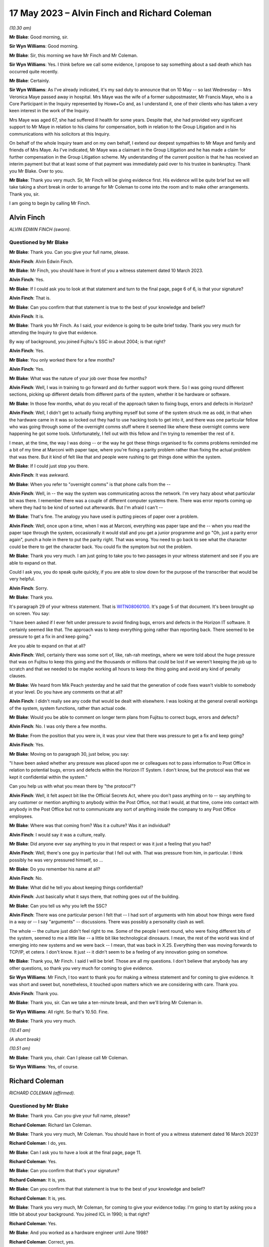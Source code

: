 .. raw:: html

   <a id="hearing-link" href="https://www.postofficehorizoninquiry.org.uk/hearings/phase-3-17-may-2023">Official hearing page</a>

17 May 2023 – Alvin Finch and Richard Coleman
=============================================

.. raw:: html

   <details id="hearing-meta" open>
        <summary>
            <span class="open">Hide video</span>
            <span class="closed">Show video</span>
        </summary>
   <lite-youtube videoid="uyjsT3tbjgY" params="rel=0"></lite-youtube>
   <lite-youtube videoid="H0_-ebCVU5k%3Fsi%3D0YiG3_2LhHTG5hVc" params="rel=0"></lite-youtube>
   </details>

*(10.30 am)*

**Mr Blake**: Good morning, sir.

**Sir Wyn Williams**: Good morning.

**Mr Blake**: Sir, this morning we have Mr Finch and Mr Coleman.

**Sir Wyn Williams**: Yes.  I think before we call some evidence, I propose to say something about a sad death which has occurred quite recently.

**Mr Blake**: Certainly.

**Sir Wyn Williams**: As I've already indicated, it's my sad duty to announce that on 10 May -- so last Wednesday -- Mrs Veronica Maye passed away in hospital.  Mrs Maye was the wife of a former subpostmaster, Mr Francis Maye, who is a Core Participant in the Inquiry represented by Howe+Co and, as I understand it, one of their clients who has taken a very keen interest in the work of the Inquiry.

Mrs Maye was aged 67, she had suffered ill health for some years.  Despite that, she had provided very significant support to Mr Maye in relation to his claims for compensation, both in relation to the Group Litigation and in his communications with his solicitors at this Inquiry.

On behalf of the whole Inquiry team and on my own behalf, I extend our deepest sympathies to Mr Maye and family and friends of Mrs Maye.  As I've indicated, Mr Maye was a claimant in the Group Litigation and he has made a claim for further compensation in the Group Litigation scheme.  My understanding of the current position is that he has received an interim payment but that at least some of that payment was immediately paid over to his trustee in bankruptcy.  Thank you Mr Blake. Over to you.

**Mr Blake**: Thank you very much.  Sir, Mr Finch will be giving evidence first.  His evidence will be quite brief but we will take taking a short break in order to arrange for Mr Coleman to come into the room and to make other arrangements.  Thank you, sir.

I am going to begin by calling Mr Finch.

Alvin Finch
-----------

*ALVIN EDWIN FINCH (sworn).*

Questioned by Mr Blake
^^^^^^^^^^^^^^^^^^^^^^

**Mr Blake**: Thank you.  Can you give your full name, please.

.. rst-class:: indented

**Alvin Finch**: Alvin Edwin Finch.

**Mr Blake**: Mr Finch, you should have in front of you a witness statement dated 10 March 2023.

.. rst-class:: indented

**Alvin Finch**: Yes.

**Mr Blake**: If I could ask you to look at that statement and turn to the final page, page 6 of 6, is that your signature?

.. rst-class:: indented

**Alvin Finch**: That is.

**Mr Blake**: Can you confirm that that statement is true to the best of your knowledge and belief?

.. rst-class:: indented

**Alvin Finch**: It is.

**Mr Blake**: Thank you Mr Finch.  As I said, your evidence is going to be quite brief today.  Thank you very much for attending the Inquiry to give that evidence.

By way of background, you joined Fujitsu's SSC in about 2004; is that right?

.. rst-class:: indented

**Alvin Finch**: Yes.

**Mr Blake**: You only worked there for a few months?

.. rst-class:: indented

**Alvin Finch**: Yes.

**Mr Blake**: What was the nature of your job over those few months?

.. rst-class:: indented

**Alvin Finch**: Well, I was in training to go forward and do further support work there.  So I was going round different sections, picking up different details from different parts of the system, whether it be hardware or software.

**Mr Blake**: In those few months, what do you recall of the approach taken to fixing bugs, errors and defects in Horizon?

.. rst-class:: indented

**Alvin Finch**: Well, I didn't get to actually fixing anything myself but some of the system struck me as odd, in that when the hardware came in it was so locked out they had to use hacking tools to get into it, and there was one particular fellow who was going through some of the overnight comms stuff where it seemed like where these overnight comms were happening he got some tools. Unfortunately, I fell out with this fellow and I'm trying to remember the rest of it.

.. rst-class:: indented

I mean, at the time, the way I was doing -- or the way he got these things organised to fix comms problems reminded me a bit of my time at Marconi with paper tape, where you're fixing a parity problem rather than fixing the actual problem that was there.  But it kind of felt like that and people were rushing to get things done within the system.

**Mr Blake**: If I could just stop you there.

.. rst-class:: indented

**Alvin Finch**: It was awkward.

**Mr Blake**: When you refer to "overnight comms" is that phone calls from the --

.. rst-class:: indented

**Alvin Finch**: Well, in -- the way the system was communicating across the network.  I'm very hazy about what particular bit was there.  I remember there was a couple of different computer systems there.  There was error reports coming up where they had to be kind of sorted out afterwards. But I'm afraid I can't --

**Mr Blake**: That's fine.  The analogy you have used is putting pieces of paper over a problem.

.. rst-class:: indented

**Alvin Finch**: Well, once upon a time, when I was at Marconi, everything was paper tape and the -- when you read the paper tape through the system, occasionally it would stall and you get a junior programme and go "Oh, just a parity error again", punch a hole in there to put the parity right.  That was wrong.  You need to go back to see what the character could be there to get the character back.  You could fix the symptom but not the problem.

**Mr Blake**: Thank you very much.  I am just going to take you to two passages in your witness statement and see if you are able to expand on that.

Could I ask you, you do speak quite quickly, if you are able to slow down for the purpose of the transcriber that would be very helpful.

.. rst-class:: indented

**Alvin Finch**: Sorry.

**Mr Blake**: Thank you.

It's paragraph 29 of your witness statement.  That is `WITN08060100 <https://www.postofficehorizoninquiry.org.uk/evidence/witn0806100-alvin-finch-witness-statement>`_.  It's page 5 of that document.  It's been brought up on screen.  You say:

"I have been asked if I ever felt under pressure to avoid finding bugs, errors and defects in the Horizon IT software.  It certainly seemed like that.  The approach was to keep everything going rather than reporting back.  There seemed to be pressure to get a fix in and keep going."

Are you able to expand on that at all?

.. rst-class:: indented

**Alvin Finch**: Well, certainly there was some sort of, like, rah-rah meetings, where we were told about the huge pressure that was on Fujitsu to keep this going and the thousands or millions that could be lost if we weren't keeping the job up to scratch and that we needed to be maybe working all hours to keep the thing going and avoid any kind of penalty clauses.

**Mr Blake**: We heard from Mik Peach yesterday and he said that the generation of code fixes wasn't visible to somebody at your level.  Do you have any comments on that at all?

.. rst-class:: indented

**Alvin Finch**: I didn't really see any code that would be dealt with elsewhere.  I was looking at the general overall workings of the system, system functions, rather than actual code.

**Mr Blake**: Would you be able to comment on longer term plans from Fujitsu to correct bugs, errors and defects?

.. rst-class:: indented

**Alvin Finch**: No.  I was only there a few months.

**Mr Blake**: From the position that you were in, it was your view that there was pressure to get a fix and keep going?

.. rst-class:: indented

**Alvin Finch**: Yes.

**Mr Blake**: Moving on to paragraph 30, just below, you say:

"I have been asked whether any pressure was placed upon me or colleagues not to pass information to Post Office in relation to potential bugs, errors and defects within the Horizon IT System.  I don't know, but the protocol was that we kept it confidential within the system."

Can you help us with what you mean there by "the protocol"?

.. rst-class:: indented

**Alvin Finch**: Well, it felt aspect bit like the Official Secrets Act, where you don't pass anything on to -- say anything to any customer or mention anything to anybody within the Post Office, not that I would, at that time, come into contact with anybody in the Post Office but not to communicate any sort of anything inside the company to any Post Office employees.

**Mr Blake**: Where was that coming from?  Was it a culture?  Was it an individual?

.. rst-class:: indented

**Alvin Finch**: I would say it was a culture, really.

**Mr Blake**: Did anyone ever say anything to you in that respect or was it just a feeling that you had?

.. rst-class:: indented

**Alvin Finch**: Well, there's one guy in particular that I fell out with.  That was pressure from him, in particular. I think possibly he was very pressured himself, so ...

**Mr Blake**: Do you remember his name at all?

.. rst-class:: indented

**Alvin Finch**: No.

**Mr Blake**: What did he tell you about keeping things confidential?

.. rst-class:: indented

**Alvin Finch**: Just basically what it says there, that nothing goes out of the building.

**Mr Blake**: Can you tell us why you left the SSC?

.. rst-class:: indented

**Alvin Finch**: There was one particular person I felt that -- I had sort of arguments with him about how things were fixed in a way or -- I say "arguments" -- discussions.  There was possibly a personality clash as well.

.. rst-class:: indented

The whole -- the culture just didn't feel right to me.  Some of the people I went round, who were fixing different bits of the system, seemed to me a little like -- a little bit like technological dinosaurs. I mean, the rest of the world was kind of emerging into new systems and we were back -- I mean, that was back in X.25.  Everything then was moving forwards to TCP/IP, et cetera.  I don't know.  It just -- it didn't seem to be a feeling of any innovation going on somehow.

**Mr Blake**: Thank you, Mr Finch.  I said I will be brief. Those are all my questions.  I don't believe that anybody has any other questions, so thank you very much for coming to give evidence.

**Sir Wyn Williams**: Mr Finch, I too want to thank you for making a witness statement and for coming to give evidence.  It was short and sweet but, nonetheless, it touched upon matters which we are considering with care. Thank you.

.. rst-class:: indented

**Alvin Finch**: Thank you.

**Mr Blake**: Thank you, sir.  Can we take a ten-minute break, and then we'll bring Mr Coleman in.

**Sir Wyn Williams**: All right.  So that's 10.50.  Fine.

**Mr Blake**: Thank you very much.

*(10.41 am)*

*(A short break)*

*(10.51 am)*

**Mr Blake**: Thank you, chair.  Can I please call Mr Coleman.

**Sir Wyn Williams**: Yes, of course.

Richard Coleman
---------------

*RICHARD COLEMAN (affirmed).*

Questioned by Mr Blake
^^^^^^^^^^^^^^^^^^^^^^

**Mr Blake**: Thank you.  Can you give your full name, please?

.. rst-class:: indented

**Richard Coleman**: Richard Ian Coleman.

**Mr Blake**: Thank you very much, Mr Coleman.  You should have in front of you a witness statement dated 16 March 2023?

.. rst-class:: indented

**Richard Coleman**: I do, yes.

**Mr Blake**: Can I ask you to have a look at the final page, page 11.

.. rst-class:: indented

**Richard Coleman**: Yes.

**Mr Blake**: Can you confirm that that's your signature?

.. rst-class:: indented

**Richard Coleman**: It is, yes.

**Mr Blake**: Can you confirm that that statement is true to the best of your knowledge and belief?

.. rst-class:: indented

**Richard Coleman**: It is, yes.

**Mr Blake**: Thank you very much, Mr Coleman, for coming to give your evidence today.  I'm going to start by asking you a little bit about your background.  You joined ICL in 1990; is that right?

.. rst-class:: indented

**Richard Coleman**: Yes.

**Mr Blake**: And you worked as a hardware engineer until June 1998?

.. rst-class:: indented

**Richard Coleman**: Correct, yes.

**Mr Blake**: Then you transferred to the SSC and worked there until 2005; is that right?

.. rst-class:: indented

**Richard Coleman**: Yes.

**Mr Blake**: Thank you.  You worked under Mik Peach, who we heard from yesterday; is that right?

.. rst-class:: indented

**Richard Coleman**: Yes.

**Mr Blake**: Then after leaving Fujitsu you trained to become a Minister of Religion in the Church of England?

.. rst-class:: indented

**Richard Coleman**: I did.

**Mr Blake**: That's the role that you currently have?

.. rst-class:: indented

**Richard Coleman**: It is, yes.

**Mr Blake**: I'm going to ask you about your role in the SSC.  Can you briefly tell us what that role involved.

.. rst-class:: indented

**Richard Coleman**: Just a technician.  So calls would come in from postmasters and other sort of systems that we had.  So calls would be raised.  I would then sort of investigate those and then, if there was a software error, send that on to development for them to sort of fix and then -- yes, so my role was sort of gathering the evidence required to determine that and then to sort of try and fix it.

**Mr Blake**: Did you have a particular area of focus?

.. rst-class:: indented

**Richard Coleman**: Yes.  There were two databases to do with the configuration of the Post Office and the counters.  So ACDB and OCMS I think it was.  So they were my particular areas of responsibility.

**Mr Blake**: Barbara Longley's evidence was different people had different interests; is that right?

.. rst-class:: indented

**Richard Coleman**: Yes.  So one of the things that Mik wanted was to sort of have people who had particular responsibilities with different areas, different systems that we had and then for -- so you would become the sort of expert on that particular area and then it was down to you to sort of spread that knowledge within the SSC, so that everybody could at least handle any call that came in to the SSC.

**Mr Blake**: Were the formal ways of doing that spreading of knowledge or was it more informal?

.. rst-class:: indented

**Richard Coleman**: I mean, I suppose the formal ways would be we would be required to write documentation for the SSC to use.  So, I mean, I can recall writing stuff -- documentation on the ACDB, for example, detailing how it worked, what to do if we couldn't use the automated systems.  So the ACDB would generate various files overnight at different times and they would then be processed by other systems. So if we couldn't use the automated systems, it would be down to us to sort of create those files manually for whatever reason and for them to be then processed by other systems as required.

.. rst-class:: indented

So there was formal documentation in that regard but it was also a case of just mentoring other people within the SSC on those systems.  So part of my role, there was a daily -- there were daily -- so I had a daily job that I had to do each morning, checking the output of the ACDB and OCMS to see whether there was any errors and, if there were, to sort of then sort those out.  So I trained, I don't know, a handful of people on being able to do that role as well, so when I'm on holiday or sick, or whatever, they could then take over.

**Mr Blake**: I want to look at one part of your witness statement that's `WITN06470100 <https://www.postofficehorizoninquiry.org.uk/evidence/witn06470100-richard-coleman-witness-statement>`_.  Thank you.  Can we turn to page 7, paragraph 22.  About halfway down that paragraph you say:

"I do not recall being involved in the investigation of calls to do with the branch accounts as there were others, such as Anne Chambers and John Simpkins, who tended to handle those types of calls."

Can you tell us why they were chosen or why, in your view, they were the ones who were handling those types of calls?

.. rst-class:: indented

**Richard Coleman**: I think Anne joined after I had but John had been there for a number of years before I joined.  So he was one of the people that sort of I would go to.  So if I had something that I didn't quite understand, wasn't sure what was going on, John has one of the people that I would have gone to for, you know, "What do you think", kind of thing.  We'd have a conversation about that.

.. rst-class:: indented

Anne seemed to just get into this sort of EPOSS-type calls.  So that would, again -- so she -- whether Mik had given her that responsibility as sort of that would be her area of expertise or not, I don't know, but she would be one of the people that, yes, again, if I got an EPOSS call, it would be, yes, probably Anne or perhaps Diane, she was another one, that I would have gone to for that.

**Mr Blake**: Can you give Diane's full name?

.. rst-class:: indented

**Richard Coleman**: Diane Rowe.

**Mr Blake**: Another name that we will come across in due course is Gareth Jenkins.  Can you tell us what kind of issues you may have discussed with Gareth Jenkins?

.. rst-class:: indented

**Richard Coleman**: I'm not aware of discussing anything with Gareth. I think I simply understood that he was just part of the development team.

**Mr Blake**: So when you see yourself and Mr Jenkins on a log, on a PinICL or a PEAK, for example, you wouldn't have had direct discussions.  That would just be entries on the log, would it?

.. rst-class:: indented

**Richard Coleman**: Yes, as far as I can recall.  I don't recall ever speaking to Gareth personally about an issue, so ...

**Mr Blake**: What did you understand about his particular expertise?

.. rst-class:: indented

**Richard Coleman**: I didn't.  I just thought he was just part of the development team.

**Mr Blake**: Thank you.  Can we look at POL00029012, please.  This is a witness statement from the Bates and Others litigation and it's page 13 I'd just like to ask you briefly about. There are a few topics that I'm going to take you to. They are just miscellaneous topics in order for you to assist the Inquiry with its understanding of your role.

It's paragraph 47.  We have there a reference to "support tools" that are used:

"... to filter information and present information to technicians in ways that make the support process easier."

There's a reference to a Smiley support tool and another tool, which it is said that you were involved in.  Can you briefly tell us what those two different tools were aimed at doing and your involvement in them?

.. rst-class:: indented

**Richard Coleman**: I mean, the tool that I wrote was called "SSC FAD INFO" and John and I had obviously had -- about the same time had the thought of, oh, it would be useful to have some sort of graphical application that we could use to extract information from the various systems and present it sort of in a single window, you know, which would obviously help us with diagnosing.

.. rst-class:: indented

So there was a lot of overlap between our two programs because we developed them at the same time, unaware that the other person was doing so.  Yes, and, I think, as Steve says, my tool was ultimately -- what it did that was perhaps different from John's and I can't remember what those things were but that was then subsumed into John's program.  So it was just a way -- because normally we would access the information that we needed on the various systems through a command prompt.  So you're having to type long command lines in.  So, obviously, having a Windows application on your computer made it a lot easier to see that information all together.

**Mr Blake**: What information was it that you were seeing, using your tool?

.. rst-class:: indented

**Richard Coleman**: Whatever we could -- well, whatever we felt was useful to us within the SSC.  So there were various databases that held information and so our programs would just construct an SQL query to extract that information and then present it on the screen.  So part of that would be messages stores as well.

**Mr Blake**: I'm going to take you to another document.  This one is going to be slightly out of order.  It's FUJ00039673. I wonder if you can assist us with this because I think it may be related to the tool that you built or it may not be.  It's a PinICL and there's a reconciliation issue.

If we have a look, please, at page 3 it's a very early PinICL, I should say.  It's 1999, so before the national rollout.  If you look at page 3, about halfway down, it has your name and a large number of entries that say, "New evidence added" and gives FAD codes.

.. rst-class:: indented

**Richard Coleman**: Yes.

**Mr Blake**: Then if we keep on scrolling down it's page 8 near the bottom.  It has a reference to "evidence deleted" and has FAD codes and all of the entries after that for the entire page say "evidence deleted".  Then over the page, to page 10, at the top it says:

"Emailed John Newitt with regard to freeing disk space."

Are you able to assist, is that linked to the tool?  Is it something else?  Are you able to put it in as simple terms as possible what the issue is there?

.. rst-class:: indented

**Richard Coleman**: Yes.  So I would probably have used my SSC FAD INFO program to extract the message stores for all of those FAD codes listed.  They would be compressed into a zip file and then I would simply have added them onto the call, as you saw on page 4, I think.

**Mr Blake**: Where it says "deleted", "evidence deleted", can you tell us what that means and is that anything we should be concerned about?

.. rst-class:: indented

**Richard Coleman**: If you scroll back a page, back to page 8, 15.40, I've put an entry saying that once closure has been agreed then we will delete those files.  I don't recall who John Newitt was but I think that the only reason we wouldn't have kept those, that we deleted them, was that they would take up an awful lot of space, even as compressed zip files, so hence my note there about so he can free up the disk space on his server.  So, as I say, I don't know what server that would have been.

.. rst-class:: indented

But we wouldn't need to keep those and I suspect probably it's taking up space within the PinICL system and, as I say, they would be large files and we wouldn't need to actually keep them with the PinICL call because if we needed to go back to those FAD codes and get that evidence again then we just go back to the FAD code and extract it from the message store.

**Mr Blake**: So typically what would it be that was being deleted from the PinICL here?

.. rst-class:: indented

**Richard Coleman**: It would be the zip files that we were -- so, yes, the zip file of the message store that I would have attached as evidence for development, and then to give the information to MSU, I think, by the looks of it, for them to let POCL know whatever they needed to know about those transactions.  So, as it says then at 11.50, with John Moran "Okay to close as per Martin Box from POCL". So once the reconciliation has been done we don't need to keep that evidence with the actual PinICL itself because it's just taking up dead space on that.

**Mr Blake**: If I was looking at this some way down the line, would that now hinder my ability to understand what's going on?

.. rst-class:: indented

**Richard Coleman**: No, because you just go back to the message store and extract the messages again.

**Mr Blake**: So it hasn't deleted any messages?  All it's done is remove them from the PinICL and you need to see them both together to probably understand it.

.. rst-class:: indented

**Richard Coleman**: Yes, the messages would be untouched on the correspondent servers.

**Mr Blake**: Thank you.  I'm going to take you to a few different PinICLs.  I'm going to start with FUJ00032293, please.

This is again an early PinICL.  It's from 1999, November 1999, so before the full national rollout.  If we look at the third entry, there's a customer call. He's been experiencing a lot of problems with the system.  It has there:

"Advice: PM thinks this definitely a system problem and would like it investigated."

It's A further piece of advice that isn't highlighted.  It's three rows down.  Thank you very much.

If we go over the page, we have Barbara Longley there at 13.19.32, saying that this is an EPOSS desktop issue; is that correct?

.. rst-class:: indented

**Richard Coleman**: Yes.  Yes, she's added the product EPOSS & DeskTop, yes.

**Mr Blake**: Then you become involved.  Why would you become involved at this stage?

.. rst-class:: indented

**Richard Coleman**: We had a sort of -- there was an admin role that SSC people did.  Barbara wasn't technical, she was just -- I wouldn't say just an administrator but she was the administrator.  She wasn't technical.  So we had this role that each person in the SSC would do.  So we had a rota.  So each day one of us would do what we call a pre-scan.  So we would take a look at the call as -- once Barbara's done her admin on that and then we could do a bit more admin because we had a sort of technical understanding.

.. rst-class:: indented

In one of these PinICLs, Diane Rowe, as a pre-scanner sends her call back with insufficient evidence.  So she's obviously had a quick look and gone "We haven't got enough evidence, I can see that straight away, so send it straight back".  So that's what I'm doing here.

.. rst-class:: indented

Then -- because originally when I did my witness statement, originally I thought we did the pre-scan once Barbara had retired but, clearly, that's obviously not the case and I thought -- because I thought it was Barbara who would then assign the calls to the various team members but, clearly, I'm doing that as the pre-scan.

**Mr Blake**: So a pre-scan would involve somebody in the team that had better technical knowledge that Barbara Longley; is that right?

.. rst-class:: indented

**Richard Coleman**: Yes, an administrative kind of role but using your technical expertise.

**Mr Blake**: This subpostmaster has called in experiencing problems and considers that it's a system problem.

.. rst-class:: indented

**Richard Coleman**: Yes.

**Mr Blake**: Your entry here is "Defect cause updated to 40: General -- User".  Can you assist us with what that meant?

.. rst-class:: indented

**Richard Coleman**: Yes, when I looked at this call when it was sent to me, I noticed that and thought "Now, why have I done that", not why have I set it to user but why have I set it at all?  Because a defect call is -- you can only determine once you've done your investigation and I haven't done investigation on this.  I've assigned it to Mike and he's do the investigation.

.. rst-class:: indented

So the only thing I can think is that we would have a sort of whatever procedure we had for the pre-scan, that we had to make sure that possibly every field in PinICL had something set to it.

**Mr Blake**: So might "User" have been essentially used as a default setting in the absence of any other information?

.. rst-class:: indented

**Richard Coleman**: I couldn't say whether that was a default.  I'd be very surprised if that was a default.  I mean, I can't recall what options I would have had under "defect cause" but I know in one of the other PinICLs somebody had set it to "unknown".  So if you're going to go for a default, I would have thought it would be something like "unknown".

.. rst-class:: indented

So I mean, as far as I can think, that it's simply a case of using your best guess.  If you've got to set something, try and set it to something that you think is appropriate.

**Mr Blake**: In this case attributing it to user that means user error in essence?

.. rst-class:: indented

**Richard Coleman**: A potential user error, yes.

**Mr Blake**: Thank you.

.. rst-class:: indented

**Richard Coleman**: What I'm not sure, I'm not sure whether that "defect cause" gets sent back to PinICL -- sorry, PowerHelp, not PinICL.  So I think that is a PinICL-only entry.  So it would not have gone back to PowerHelp.  So SMC and HSH, I don't think, would have seen that.  They would have seen the category that we close it as which could be very different from what we think the sort of defect cause is.

**Mr Blake**: But might the defect cause be something that is discussed with those who are communicating directly with the subpostmasters?  It doesn't have to be in this case but, in general, to the best of your recollection, if you had marked something as "user error", for example, might that have been communicated to the Helpdesk?

.. rst-class:: indented

**Richard Coleman**: No, I don't think so.  I mean, I'd be surprised if Mike paid any attention to that at this stage because he's got to investigate, he's got to look and see, yes, is there a system -- the PM is saying there's a system error, so we need to proceed on that basis -- or, sorry, Mike needs to proceed on that basis.  So I doubt he'd have paid any attention to that and he would have -- I mean, I know with this call it did turn out to be user error but if he then thought, "Well, no, it's not, it's a code error", then he would have changed that when he closed the actual call.

.. rst-class:: indented

That's actually when that defect cause comes into effect, if you like, that becomes -- at the moment it's sort of irrelevant.

**Mr Blake**: Mike was the engineer fixing the issue?

.. rst-class:: indented

**Richard Coleman**: Yes.

**Mr Blake**: He would have seen when he logged on to the system for the first time that that defect cause had been attributed to it, whether he read something into it or not?

.. rst-class:: indented

**Richard Coleman**: Yes, he would have seen that, yes.

**Mr Blake**: Can we go to page 4, please.  About halfway down this page, you have information there:

"I have spoken to the PM, who is still having problems with his cash account (a shortage of £70,000 this week).  Continuing investigation."

If we look lower down on that page:

"Repeat call: Caller has rung back, he is very agitated as he keeps having problems with the system when balancing.  He thinks it is a system problem. Voiced Barbara Longley."

If we go over the page, please -- sorry, if we could stay on page 4, the words that I didn't read out there was "Repeat call: Caller has rung back, he is very agitated as he keeps having problems with the system ..."

Can you assist us at all, did you get a sense working on the SSC of the Human Impact that these kinds of issues were having on users, customers?

.. rst-class:: indented

**Richard Coleman**: Yes, because, obviously, when you ring the PM, one of the things that -- you know, they want or they need their system, their cash account to balance and if it's not -- then, yes.  So yes, we would be aware that, you know, the postmasters were getting stressed, you know, by using the system and it's not doing what they felt it should be doing or giving them the information that they thought should be there.

**Mr Blake**: How common was that?  Was that a daily occurrence where users were getting stressed, weekly?

.. rst-class:: indented

**Richard Coleman**: Don't know.  Can't answer that.

**Mr Blake**: If we go over the page again this is 1999 so the early days of Horizon:

"NBSC have stated there are no [that's Horizon Field Support Officers] available to help this PM.  At present he does not have enough knowledge of the system for SSC/HSH to advise him.  He requires on-site training and until this is provided by POCL SSC are unable to help him."

This brings us back to really where we started in this phase.  Did you have any concerns about the training that was provided to subpostmasters?

.. rst-class:: indented

**Richard Coleman**: I had nothing to do with the training for subpostmasters, so I've no idea what training they received.

**Mr Blake**: Having received calls like this or read logs like this, did you have, at the time, any concerns about the training?

.. rst-class:: indented

**Richard Coleman**: Not that I recall.

**Mr Blake**: Can we please look at FUJ00072297, please.  This is another early log.  This time it's written in a PEAK and that's in August 2000.  The issue that's raised here is a receipts and payments mismatch.  If we can look at the first entry, please, it describes the issue.  It says that there's a receipts total and it gives a figure and a payments total and it gives another figure, and there's a difference:

"This office earlier raised a query because a transfer for an amount ... seemed to have gone missing.  The amount of the transfer is exactly half the amount of the difference between the receipts and payments."

If we look down we have Barbara Longley there referring to it in the call summary as a receipts and payments mismatch.  Then we have again yourself at 12.17, and it says:

"The call record has been assigned to the Team Member: Steve Squires.  Defect cause updated to 40: General -- User."

Again, that's something we saw earlier the reference to something being a user error, at least initially.  Does that assist you with whether attributing something to a user was effectively used as a default or a starting position?

.. rst-class:: indented

**Richard Coleman**: No, I think it would just be a case of using my knowledge and experience of the system, and I'd been, what, there, is it two years now.  Again, you know, the EPOSS receipts and payments wasn't my particular area of expertise, so again I'm just going by -- you know, if I've seen a lot of these sort of calls come over and, you know, they might have been sent back as "user".  We thought that that was appropriate at the time, so ...

**Mr Blake**: We spoke earlier about particular technicians having particular interests and you mentioned two names in respect of dealing with EPOSS issues and balancing issues.  If they knew about something called or what was being referred to as a receipts and payments mismatch, how would that information have been received by you or is this an example where it seems it hadn't been received by you because you attributed it to user error?

.. rst-class:: indented

**Richard Coleman**: Yes, I mean, I'm aware that there was a bug which I can't remember what it was, whether it was transfer between the stock units, or something like that, and it would cause the amount to double, which my immediate look at this is, you know, that might be along those lines.  Now, whether I knew that at the time of this call, I have no idea.

**Mr Blake**: Had you known about it at the time --

.. rst-class:: indented

**Richard Coleman**: If I had, then, yes, I mean, attributing it to "user" would be an error on my part.

**Mr Blake**: Can we look at page 4 of the same document, please.  If we look at the second entry, there's the summary there:

"There was a short period on live where the EPOSS code was out of step with the StopDeskTransfer code. The EPOSS code was still writing ..." and it gives some information there.

If we scroll down a bit to John Moran at 13.46, please.  Thank you.  We have that being fixed by a release, I think that is CI45, and then it's closed. So it's clear in this case that it was something, a technical issue, a software issue, that was ultimately fixed by a release.  Had that information been known to you when you took on the call from the beginning, presumably you wouldn't have been attributing it to system error?

.. rst-class:: indented

**Richard Coleman**: Correct.  I would have used the software category, whatever that would be.

**Mr Blake**: Using this as an example, does this raise any concerns for you about the sharing of information within the SSC and the ability for at least those who initially take on the calls to understand and correctly attribute the problem?

.. rst-class:: indented

**Richard Coleman**: I don't know, actually.

**Mr Blake**: Can you see any problem with attributing something to user error in terms of the mindset, perhaps, of those who are dealing with the issue?

.. rst-class:: indented

**Richard Coleman**: I mean, what I don't know is what the call was -- what category was the call closed as because just because I've set it as "user error" as an initial thing, as I say, I don't think anybody's going to be paying attention to that until you actually come to close the call and that's when that category would then be important.

**Mr Blake**: But it's the first thing that those who are investigating the matter, the engineers, would have seen, isn't it?  It's right above.

.. rst-class:: indented

**Richard Coleman**: Well, I mean, you would have seen it but, as I say, I don't think I ever paid any attention to that field when I was investigating a call.  So I would just look -- I would look at the call details, not what somebody set that particular field to.  The only time I would have looked at that was when I come to actually close the call to see do I need to change it to something more appropriate.

**Mr Blake**: Having seen it referred to by Barbara Longley as a "receipts and payments mismatch", though, can you assist us with why it might be attributed to "user error"?

.. rst-class:: indented

**Richard Coleman**: No, sorry, I can't.

**Mr Blake**: Can we please look at FUJ00086585.  This is a PEAK that I looked at with Barbara Longley.  It's described there in the summary as:

"The PM is having problems rolling the office over."

If we look the beginning:

"The pm is having problems rolling the office over.  There are figures missing from the cash account which is one person entire work."

If we scroll down to about halfway down on the right-hand side -- I think that's "All", it says AL1 but I think that's "All":

"[All] her work is missing from the [cash account].  When she did a balance snapshot she was £9,000 over and all her stock is showing as minus."

If we scroll down there's advice given.  Barbara Longley's evidence was that this advice came likely from the Helpdesk rather than SSC.

.. rst-class:: indented

**Richard Coleman**: Yes.

**Mr Blake**: It seems as though, if we scroll down to the bottom, that the initial advice that was given to her was wrong, according to at least one adviser, that she shouldn't have been advised, I think it was, to roll over.  Can you see that?

.. rst-class:: indented

**Richard Coleman**: Yes, that's on the screen, yes.

**Mr Blake**: Thank you.  If we scroll over to the beginning of the next page, this may assist you by way of background. I won't read it but you might want to just read that top paragraph to yourself.

.. rst-class:: indented

**Richard Coleman**: Yes.

**Mr Blake**: Then can we turn to page 4, please.  We have your involvement there pre-scan:

"It's so good they've told us 3 times by the looks of it."

Are you able to assist us with what you may be referring to?

.. rst-class:: indented

**Richard Coleman**: Yes.  That should be two times not three times because the text that we've got at the beginning has been pasted in twice for some reason.

**Mr Blake**: Thank you.  Then we have there "defect cause updated to 40: General -- User".  So, again, in this case, we have the PM having problems rolling the office over, been given wrong advice by the Helpdesk and it is attributed to user error.

Does that assist you at all in the matters that we've previously been discussing, about whether "user error" was used as some sort of default code for when cases came in?

.. rst-class:: indented

**Richard Coleman**: Not that I'm aware of.

**Mr Blake**: If we look on page 7, about halfway down the page, we have an entry from Martin McConnell at 12.55:

"After my first run through, the Stock Balancing process has worked successfully as of 27 April 2000. Before passing this back with the event log, may I request that the messagestore for node 1 is retrieved directly from it.  I suspect there is a serious problem (Riposte wise??) with this as opposed to the correspondence view of it.  I shall still continue looking at subsequent weeks to see why the situation never recovered itself."

Do you remember issues with Riposte during the early years of Horizon?

.. rst-class:: indented

**Richard Coleman**: Yes, there were a number of problems with it but also I'd just like to note that Martin has just above, at 9.32 changed the defect cause to "General -- Unknown". So it would be down to whoever was investigating, once they got an idea of what the problem was, to clearly change that defect cause to whatever they thought it was and I think in this call that then gets changed again, later on, to either code or reference date, I think somewhere, so ...

**Mr Blake**: If we look two entries down there's an entry from Martin McConnell that says:

"This is another instance of [and it gives the PinICL or PEAK reference] where the data server trees have failed to build.  This has now been fixed in [the software release]."

So this is clearly, ultimately a software issue?

.. rst-class:: indented

**Richard Coleman**: Yes, and you can see the defect cause has been updated to "code".

**Mr Blake**: Yes.  Now, as you highlighted, there is a defect code "unknown" and that was the defect code that Mr McConnell applied.  Wouldn't it have made more sense to have applied defect code "unknown" in your original entry on page 4?

.. rst-class:: indented

**Richard Coleman**: Yes.

**Mr Blake**: Thank you.  I'm going to take you to one final document and I'm just going to check -- yes, it's on the system now -- FUJ00057524.  Thank you very much.

You spent a bit of time with this document this morning.

.. rst-class:: indented

**Richard Coleman**: Yes.

**Mr Blake**: Have you had sufficient time to have a look through to understand what's going on?

.. rst-class:: indented

**Richard Coleman**: Yes, I believe so.

**Mr Blake**: Thank you very much.  So this is described in the top there as "Transactions missing" and if we look at the bottom we have detail of the customer call, and it says at the bottom:

"Repeat Call: when PM did her daily reports yesterday after having a new base unit fitted, there were transactions missing off them."

If we scroll down:

"When she re-entered the missing transactions this corrected her daily reports but they were showing twice on her balance snapshot."

Are you able to assist us briefly what that might mean?

.. rst-class:: indented

**Richard Coleman**: Well, she had a -- there was a hardware problem by the looks of it with her counter 1, also known as the gateway.  So the engineer's been, he's replaced the hardware and when she's come to do her daily reports she's realised that -- so she's clearly done them on that new counter and she realises that some of those transactions that she did earlier on, probably that day, weren't on her report and yet she's got the receipts to sort of say, "Yes, I did do these transactions", so where are they?

**Mr Blake**: If we look at advice that's given, halfway down it says:

"Advised the caller to reverse her transactions that she has put in by doing a transaction log.  The caller is happy to do this.  Advised the caller that if her reports are really bad she will have to contact the NBSC but she will manage to balance."

Do you recall why people might call the NBSC or the Helpdesk relating to issues balancing?  So let's say they thought they had a technical issue, should they call the NBSC or should they call the Helpdesk if it related to balancing?  Is that something that you were ever involved in?

.. rst-class:: indented

**Richard Coleman**: I don't think so but the NBSC, I think, were the Post Office own Helpdesk so, obviously, they would have an awareness of what a postmaster needs to do as part of their sort of daily business.

**Mr Blake**: If it was a technical issue that resulted in an incorrect balance, who, in your view, would be the appropriate helpline to call?

.. rst-class:: indented

**Richard Coleman**: They would then call the HSH, who would then pass the call to SMC, who would then pass the call to SSC.

**Mr Blake**: It says there:

"Contacted: spoke to the PM and she was query whether or not to reverse the transaction and what affect it would have on her stock."

So it seems there as though the postmaster is a little concerned about what the implications of the advice would be; is that fair?

.. rst-class:: indented

**Richard Coleman**: Yes.

**Mr Blake**: "Advised to contact NBSC [regarding the] stock."

If we scroll down over to the next page -- I won't go through every entry -- but we have there near the bottom:

"Contacted: called PM to clarify the information received and PM is convinced there is a software problem.  PM has been on system for a long time so is fully aware of balancing procedure."

So although this is in the year 2000, it's quite late in the year 2000.  Rollout had occurred and this postmaster was saying they didn't have issues with their own balancing, it's a software issue.

.. rst-class:: indented

**Richard Coleman**: Yes.

**Mr Blake**: I think we can scroll through the next few pages.  You have read all of these?

.. rst-class:: indented

**Richard Coleman**: Yes.

**Mr Blake**: Perhaps we can go to page 6.  We're now on 18 November. The first call is 15 November.  We're now 18 November:

"PM has called today to report that the balance snapshots which are printed off 2 of the counters are showing different figures, even though they are attached to the same stock unit.  She would like to speak to somebody from 3rd line [as soon as possible]."

Then we have Diane Rowe assigning this matter to yourself.

.. rst-class:: indented

**Richard Coleman**: Yes.

**Mr Blake**: Are you able to assist us with why it would have been assigned to you?

.. rst-class:: indented

**Richard Coleman**: Probably because I was available.  So, even though it wasn't my particular area of expertise, in the SSC you were expected to handle any type of call.  So Diane would have looked at what calls have I got.  She may have come and spoke to me, you know, "Are you busy, can I give you a call?"  And then it's like, "Yes, send it over, I'll have a look see what I can do about it".

**Mr Blake**: We have below that Diane Rowe attributing the defect cause "99: General -- Unknown", so in this instance she didn't attribute it to a user?

.. rst-class:: indented

**Richard Coleman**: Correct, yes.

**Mr Blake**: If we go over the page, your entry there, you say:

"Have had a look at the messagestore and am unable to match what the PM is saying in this call with what I see in the messagestore.  Please provide date and time of the balance snapshot and trial balance reports that the PM is querying.  Also require quantities and values for the Giro deposits ..." et cetera, et cetera.

You're seeking further information there?

.. rst-class:: indented

**Richard Coleman**: Yes.

**Mr Blake**: But about halfway down, you say:

"PM has not been contacted.  Closing as insufficient evidence."

Can you assist us why would something be closed as insufficient evidence, rather than kept open until that evidence has been obtained?

.. rst-class:: indented

**Richard Coleman**: It was part of the responsibility of the SMC to provide whatever -- all the evidence that they could provide for us to then go and investigate this problem.  So I've looked at what the PM has reported and, normally, you would be able to see those transactions in the message store and I've got this sort of very unusual situation where I've looked in the message store and I cannot find any evidence of those transactions ever occurring.

.. rst-class:: indented

So I can't go any further with this and so that's why I ask for a session ID, because maybe I'm looking in the wrong place on the message store.  I mean, there were, was it, 510,000 messages we'd got up to within this particular counter's message store by this point. So, you know, that's an awful lot of messages to be looking through, whereas a session ID, I will be able to track that down relatively quickly and, therefore, be able to start by investigation in that area because it may be that there's a problem on the counter with the clock being wrong and so Riposte is storing the wrong date and time in the message store.

.. rst-class:: indented

So I'm looking, you know, on what I think is -- or what's shown to be the wrong date.

**Mr Blake**: So there might be a date or time issue on the counter; is that one potential --

.. rst-class:: indented

**Richard Coleman**: That's one potential possibility for why I can't find those transactions because, normally, you know, you would be able to see those in the message store and you go, "Okay, this is where I start my investigation".

**Mr Blake**: So we have one potential might be a date and time issue on the counter.  Another issue, might it potentially be an issue with the message store itself?

.. rst-class:: indented

**Richard Coleman**: Yes, and, ultimately, that's what it turns out to be. There is a Riposte error here where counter 1 -- when you replace a counter, it comes with a blank message store.  So Riposte will start up and it will then call out to the other counters in the Post Office to say, "Okay, have you got any messages for me?"  So those counters would then reply saying, "Yes, I've got 510,000 messages for you, here you go".  So that counter would then start reading those messages in and writing them to its own message store.

.. rst-class:: indented

Once it's got all those messages, it can then start writing its own messages to that message store and one of the first messages would be a Riposte version string message and so that's how we would -- by seeing that message, we would know that Riposte has been restarted at that point.

.. rst-class:: indented

There was a bug whereby the counter would think that, "Okay, I've got all my messages now", but, in fact, it didn't.  So there were still some messages to be sent across and, for whatever reason, Riposte -- we sort of call that about -- Riposte coming back online too soon and that's what seems to have happened here.

**Mr Blake**: So that's what happens ultimately.  If we're looking at 16.29.44, where you've said, "PM has not been contacted closing as insufficient evidence", going through your mind at that stage, you mentioned might be a date and time issue on the counter itself.  You've now mentioned a Riposte problem that it could potentially be.  Were those thoughts that would have been in your mind at the time?

.. rst-class:: indented

**Richard Coleman**: Yes.

**Mr Blake**: If we look two entries down, 16.29.45, again you have, "Responded to call type L as category 96", this time "insufficient evidence", but then two entries below that:

"Defect cause updated to 40: General -- User."

So, again, we have something that clearly in your mind might be a software error, it might be a counter error but it's there being attributed to user error. Does that assist you in answering the question that I asked some time ago about whether there was an approach to attributing things to users as a default?

.. rst-class:: indented

**Richard Coleman**: I have no idea why I selected that.  I mean, that I don't think -- category "96: Insufficient evidence" that's what would go back to PowerHelp to alert the SMC that, "Okay, I'm asking for more evidence, can you get the evidence and then send it back to me?"  Why I would have picked "General -- User", I'm sorry, I don't know.

**Mr Blake**: One thing that we heard during the human evidence sessions in this Inquiry was postmasters being told that they were at fault, that the issue is user error not software error.

Looking back at these documents, do you think there was a culture of attributing things to user error?

.. rst-class:: indented

**Richard Coleman**: No.  But I can certainly see how you could come to that conclusion.

**Mr Blake**: I mean, there are three or so PinICLs that have been attributed to user error --

.. rst-class:: indented

**Richard Coleman**: Yes.

**Mr Blake**: -- rather than insufficient evidence or unknown error or -- I mean, there are multiple options available --

.. rst-class:: indented

**Richard Coleman**: Yes, I have no idea what else I could have put but, to my mind, you know, looking at this, that's wrong.  So I don't know why I would have picked user.

**Mr Blake**: If we scroll down, staying on this page, you have entries there, you say:

"I have spoken to PM last night advised that this is being looked into."

Then over the page you have quite a long explanation about what you think the issue is.  Are you able to summarise for us, very briefly, point 1 to 7, what you thought at that stage the issue may have been?

.. rst-class:: indented

**Richard Coleman**: Yes.  So on the 20th, obviously I've sent it back.  So on the 21st, I probably did nothing with the call, expecting it to come back to me with the evidence I'd asked for but, as it says that beginning of that sort of long list, there was a problem with the OTI, the interface between PowerHelp and PinICL, so I don't think -- the stuff that I typed in there didn't go back into PowerHelp, so the SMC had no idea.

.. rst-class:: indented

So I suspect that on the 22nd, I'd probably have spoken to the SMC to say, you know, "What are you guys doing about this particular call?  Can you give me the evidence and send it back to me", at which point, you know, they say "What evidence?  We haven't got that. That hasn't come across".  But, clearly -- because I started was it 8.50 in the morning, I think it was -- 8.52, I clone the call.

.. rst-class:: indented

So I imagine on the 22nd I've actually looked at this myself.  Without the call coming back to me I've looked at what's been going on and I would probably have spoken to either Pat Carroll or John Simpkins and said "I've got this unusual call, I can't see these messages or transactions that the PM says they have done, any ideas?"  And I suspect they have probably gone "Well, you could have a look to see what do the counters themselves say", because, as a default, we would have gone to the correspondence server and the messages on the correspondence server.  That's why we normally look when we had to investigate a message store.

.. rst-class:: indented

So I've then gone down onto the actual counters themselves and noticed that, yes, as I say at the top there, counter 2 has 48 messages which are not on counter 1.  So, clearly, something rather serious has gone wrong with Riposte and then it's a conversation with Development to say, "Okay, how do I fix this?"

**Mr Blake**: If we look at the conversation with Development you say:

"Can development please investigate on whether there's a deficiency in Riposte and what can be done to stop this happening again.  Also, need advice on how to get the message store in sync and to include the missing transactions."

Did you have a concern at this stage that the missing transactions wouldn't be retrieved?

.. rst-class:: indented

**Richard Coleman**: No, because the missing transactions were on counters 2 and 3.  The problem was they weren't on counter 1 and they weren't on the correspondence server and that would cause problems when we're retrieving cash account messages via the agents, which would have looked at the correspondence server messages and so they would miss the transactions that were on counters 2 and 3.

.. rst-class:: indented

So they wouldn't -- so the APS -- yes, some of the transactions are APS so, you know, there's -- I can't remember what APS -- automated payments, something like that, I can't remember.

.. rst-class:: indented

So you've got customers saying -- paying a gas bill, for example, you know, they've paid, they've got the receipts, but their account wouldn't be updated because those messages on counters 2 and 3 aren't at the correspondence server.  So I'm asking, "Okay, how do we get these transactions back onto the correspondence server, so that they can be harvested, so that customer, you know, bills get paid?"

**Mr Blake**: You also have a concern below the highlighted section. You say:

"Also how will this affect their balancing.  They are currently in cash account period 34."

So you are raising a question there about what effect this will actually have on the subpostmaster's ability to balance?

.. rst-class:: indented

**Richard Coleman**: Yes.

**Mr Blake**: If we scroll down to the next page, please, you have got the postmaster chasing the progress of this call. That's 10.59.  So they are chasing again:

"She's concerned about balancing tomorrow.  I've said the call is currently with development.  Do we have an update?"

You seem to be anxious there to receive an update for the postmaster.  Is that a fair summary of that entry?

.. rst-class:: indented

**Richard Coleman**: Yes, I know it's important that the Post Office balances, so, yes, I want to make sure she can balance and rollover into the next cash account period.

**Mr Blake**: We have an entry at 14.17.19 from Martin McConnell:

"Note to be passed on to the customer for balancing: this problem has occurred with replication before (in essence, due to a failure in Riposte for whatever to replicate back down)."

So, again, we've spoken about issues with Riposte. The suggestion is that this is an issue here with Riposte:

"It should be perfectly okay to continue balancing on nodes 2 or 3 but not on node 1 where the failure occurred."

He says:

"From the Riposte point of view there seems to be a major disagreement on what the contents [and it gives some code there that I won't try and understand] for about 50 messages should be.  There are minor glitches here and there but this seems to be the major discrepancy."

Is this something you remember at all, this particular issue?

.. rst-class:: indented

**Richard Coleman**: Not particularly.  It's fairly clear what's going on from the content of the call itself, so ...

**Mr Blake**: If we scroll down to the next page, Martin McConnell there says:

"This blows my whole understanding of what Riposte should be handling on our behalf, ie replication not deviation across nodes."

Does it seem as though this is quite a significant issue?

.. rst-class:: indented

**Richard Coleman**: Yes, indeed.

**Mr Blake**: It continues and you have a paragraph -- at the bottom of the next paragraph.  It says:

"Whatever happens, this bug should end up with Escher development."

I think that is, so that's, I think, the team that Gareth Jenkins and others were part of.

.. rst-class:: indented

**Richard Coleman**: I believe so, yes.

**Mr Blake**: Then you appear again and you say:

"I've spoken to the PM and advised her to roll over to counters 2 or 3 not 1 but have not mentioned about recovering the AP transactions."

So can you assist us with what you mean there?

.. rst-class:: indented

**Richard Coleman**: Well, obviously, I've spoken to the PM and passed on the advice from Development, as, you know, "Don't use counter 1 to do it", because the AP transactions that she needs in order to balance are on 2 and 3.  Counter 1 knows nothing about them.

.. rst-class:: indented

Now, I think probably why I didn't mention about recovering the AP transactions is -- probably is part of the conversation that I had with the PM because I then go on to say, "Since the PM recovered the transactions and then reversed them", and then I've got a further question of, okay, sort of what kind of effect is that going to have?

**Mr Blake**: So you say:

"Can Development please advise on whether PM does need to recover the AP transactions since the PM recovered the transactions and then reversed them.  If she balances on counter 2 will it take the AP transactions from its copy or will it only look at AP transactions done on counter 2?"

So you seem to be raising there, really, an issue with the integrity of the balance and the transactions and the ability for the subpostmaster to effectively balance.  Is that a fair summary?

.. rst-class:: indented

**Richard Coleman**: Yes.  I mean, I suspect from reading that that the bit of code that does the -- of retrieving the messages to do with balancing would look on its own counter, rather than simply go to -- no, look on its own counter which is why the advice was "Don't do it on node 1 because we've got a bunch of missing transactions.  So if you did it on node 1 then you're not going to balance, but those missing transactions are on counter 2 and 3, so if you do it on one of those then, yes, you should balance".

**Mr Blake**: But is there still a lack of clarity as to what's going to happen with the transactions from node 1?

.. rst-class:: indented

**Richard Coleman**: Yes, yes, because I think that's what I'm sort of asking is: how is this going to affect sort of when the harvesters sort of try and harvest for these AP transactions, is that going to -- so, whilst the post office itself would be able to balance, that might have a knock-on effect on when we harvest those transactions up from the correspondence server and, obviously, we then send information off to the Post Office for them to actually pay the customers.  So I think that's what I'm asking.

**Mr Blake**: So they may ultimately still be missing transactions somewhere in the system?

.. rst-class:: indented

**Richard Coleman**: Yes.

**Mr Blake**: If we go over the page, please, we have a message from Brian Orzel to Gareth Jenkins:

"Gareth, should we deal with this?  Do we have value to add or has it been misrouted?"

Gareth Jenkins says:

"I don't know that I can add anything useful here. This is another example of recovery having gone wrong after a box swap."

I will just read the final paragraph of that page. It says:

"This resulted in about 50 messages being lost. The gateway did not communicate with the slave until it had written at least 50 messages ... For this reason there was no error indicating a self-originating message being found."

I will read the second paragraph there.  It says:

"Other than pursuing the known problem of how ... we handle fouled up recovery (covered by [a separate PinICL]), I don't think I can add anything further to this PinICL and so it might as well be closed.  I assume that the missing transactions have been recovered manually."

Now, knowing what you know about this issue and having reread this PinICL, do you think assuming that the missing transactions had been recovered manually was the appropriate assumption to make at that time?

.. rst-class:: indented

**Richard Coleman**: For Gareth, yes.

**Mr Blake**: Why do you qualify that?

.. rst-class:: indented

**Richard Coleman**: Well, he hasn't got access to the message stores on the correspondence server and it wouldn't be down to development to reconcile those missing transactions with the Post Office.  That would be an MSU action and I think somewhere I cloned this call, I think.  Yes, so -- no, that's not that one.

.. rst-class:: indented

Yes, so immediately after Brian Orzel on 1 December, 11.18, I cloned this call to PC59052, which I am assuming I would have sent -- that would be the call that I would have sent off to MSU with the details for those APS transactions and any other transactions for them to sort out the reconciliation with the Post Office.

**Mr Blake**: So was that an assumption that the MSU would take it on and that it needn't be an issue for the development team?

.. rst-class:: indented

**Richard Coleman**: Yes.

**Mr Blake**: So where Gareth Jenkins is there saying, "I assume the missing transactions have been recovered manually", are you saying that was appropriate because it's effectively not his job to look into whether, in fact, the missing transactions had or had not been recovered manually?

.. rst-class:: indented

**Richard Coleman**: Yes.

**Mr Blake**: Knowing what we now know about everything that happened with Horizon, do you think that that approach, not having sight of beginning to end and what ultimately happened to the transactions is, in any way, problematic?

.. rst-class:: indented

**Richard Coleman**: I don't think so because it was MSU's responsibility. They had the link with Post Office.  They were the ones who had the job of doing the actual reconciliation. Gareth can't do anything more from a Development point of view because they already know about the problem and, presumably, are pursuing it under PinICL 52823.

**Mr Blake**: So would it have been typical for Gareth Jenkins and his team and, in fact, the wider SSC, to not be concerned with what ultimately happened to missing transactions because that was a matter for another team?

.. rst-class:: indented

**Richard Coleman**: No, we would have been concerned and I think Gareth is voicing his concern here by saying, you know, I assume that the missing transactions have been recovered manually.  So he's asking -- he's basically asking has that been done and the answer is yes.  But all --

**Mr Blake**: Where's the answer, sorry?

.. rst-class:: indented

**Richard Coleman**: Well, the fact that I've cloned the call to PC59052.

**Mr Blake**: So does that mean you know that the missing transactions have been recovered manually?

.. rst-class:: indented

**Richard Coleman**: Yes.  I don't know if -- that's probably not a later -- no, I mean, there's nothing in this PinICL to say that that has happened, so you would need to have a look at PC59052.  I suspect that's call that I would have sent to the MSU to say "This has happened", give an explanation and these are the details of the transactions and it's down to them to sort of -- whatever the process was for reconciling that with Post Office.

**Mr Blake**: So would you have taken responsibility for ensuring that that question that he asks was, in fact, answered and that the feedback that came back was, "Yes, the missing transactions have been recovered manually"?

.. rst-class:: indented

**Richard Coleman**: I probably wouldn't have gone back to Gareth to say "Yes, they have been", but that kind of response, I would have thought, would be on that call that I cloned that I would have sent to MSU.

**Mr Blake**: Would you have taken it forward if there wasn't any feedback from him that the transactions had been recovered?  Would you have been responsible for this call going forward, up until its conclusion?

.. rst-class:: indented

**Richard Coleman**: I mean, yes, when I cloned the call, I would then send it to the MSU team.  Once they've done the reconciliation, they would close -- I don't know if they closed call back to me or they would reassign it back to the SSC to say "Thank you we've done a reconciliation, this call can now be closed".

**Mr Blake**: Is that what we see on 12 December 2000 where you have closed the call?

.. rst-class:: indented

**Richard Coleman**: No, that's -- for this particular call, you would have to look at 59052 to see what happened then.

**Mr Blake**: Thank you very much.  I don't have any further questions.  I don't think anybody else does either.

Sir, do you have any questions?

**Sir Wyn Williams**: No, thank you very much.  Thank you very much for attending and answering the questions and providing a witness statement.

**Mr Blake**: Thank you very much.

Sir, it's now 12.00.

**Sir Wyn Williams**: Yes.

**Mr Blake**: May I propose that we take a 10- or 15-minute break and then we move on to closing statements. Mr Beer has something to say about other evidence that's going to be published, but that will be brief, and then we can move on to the closing statements.

**Sir Wyn Williams**: Are those making the closing statements -- I mean, I'm saying this to make it as easy for them as possible -- sorry, to carry on making the closing statements once we have had our 15-minute break or are we planning to have a lunchtime break as usual?

**Mr Stein**: Sir, it may assist, if I just mention my intention if it fits your requirements.  Sir, I intend to be somewhere between 45 minutes and 50 minutes, which may take us a little while into the lunch break but I hope to be no later than 1.15.

**Sir Wyn Williams**: Yes.

**Mr Stein**: That's working on an assumption, a reasonable one, that I have had after having a discussion with Mr Beer about how long he is going to take with his remarks on other statements.

**Sir Wyn Williams**: Right.

**Mr Stein**: So, hopefully, that will then take us to about 1.15, then we have a lunch break and then others will resume after that, if that suits the Inquiry.

**Sir Wyn Williams**: It certainly suits me.  Does it suit those in the room?

**Mr Moloney**: Sir, I would be next up and I would be content to take whatever course suited everybody else, either to follow from Mr Stein without there being a long lunch break as usual, because I will only be 25 minutes, or to take that lunch break.

**Sir Wyn Williams**: And who is following Mr Moloney?

**Mr Henry**: I am, sir.  I am very grateful to Mr Moloney because I thought he was going next.  In fact, we misinterpreted each other, but he has very kindly agreed to follow Mr Stein.  I have about seven pages of written notes, so I do hope to be 15 minutes.

**Sir Wyn Williams**: I think my current view is that after we've heard from Mr Stein, and if it is around about 1.15, we'll then take stock again as to whether people actually want a full hour or whether they want, say, half-an-hour or something less than that.  We will just go along and see how people feel.  So we will take our quarter of an hour now and then come back.  Will it be Mr Beer and then the closing submissions?

**Mr Blake**: Yes.  Thank you very much, sir.

**Sir Wyn Williams**: All right, fine.

*(12.02 pm)*

*(A short break)*

*(12.17 pm)*

**Mr Beer**: Sir, good afternoon.  Can you see and hear me?

**Sir Wyn Williams**: Yes, thank you.

**Mr Beer**: Thank you very much.

Statement by Mr Beer
--------------------

**Mr Beer**: Sir, as you know, the Inquiry is asked to build upon the findings of Mr Justice Fraser in the Bates judgment and the Court of Appeal in Hamilton v Post Office and of other criminal courts to establish a clear account of the failings of Horizon over its life-cycle and the Post Office's use of information from it when taking action against persons alleged to be responsible for shortfalls.

In Phase 3, you have heard evidence of these issues at an operational level.  The evidence has covered the issues of training, the advice and assistance available to postmasters, the dispute resolution procedure and the rectification of bugs, errors and defects.  You will have paid careful attention to the three questions that run through every stage of the Inquiry: who knew what and when about the issues within Horizon.

Since January of this year, you've heard evidence from over 30 witnesses.  You're still to hear evidence from Gareth Jenkins on Phase 3 issues and from Anne Chambers on a small number of Phase 3 issues.

The evidence that you have heard since January is but a small sample of those working at the operational level within Post Office and Fujitsu over the many years that Horizon has been live.  It is, we say, unnecessary to hear further oral evidence, given the extensive documentation that the Inquiry has received and the detailed findings of Mr Justice Fraser in relation to bugs, errors and defects.

Moreover, to hear a greater sample of oral evidence would inevitably mean commencing Phases 4 and 5 of the Inquiry at a much later stage.  Those phases concern the way in which the Post Office conducted prosecutions and responded to the emerging scandal. It's important to move to investigate those issues as soon as reasonably practicable.

Your Inquiry team conducted further investigations to obtain written witness statements from people involved in various roles relating to the operation of Horizon.  The purpose of that exercise was twofold, firstly to obtain a wider range of evidence on how the various teams worked in practice from those at the coalface and, secondly, to test what evidence they were aware of of the existence of bugs, errors and defects in Horizon.  This was done by sending short Rule 9 requests asking general questions tailored to the respective roles.

The Inquiry sought statements from those involved in the Post Office support services, including Horizon Field Support Officers, NBSC members, trainers and contract managers.  The Inquiry also sought similar evidence from those working in the Fujitsu-operated Helpdesk and the SSC.  The Inquiry has finalised statements from a selection of these witnesses and I'm going to say a few words now on the investigation into each of them and display the URNs for the various statements in each of those categories that the Inquiry that obtained.

Those statements will be admitted into evidence and treated as having been read into the record and the witness statements will shortly be disclosed on the Inquiry's website.

So, firstly, Post Office support services. I begin with the teams in the Post Office assigned to provide advice and assistance.  In response to the various Rule 9 requests, the Post Office has provided the Inquiry with various lists of current and former staff who worked in different operational and management teams throughout the company.  We used this information to send Rule 9 requests directly to such people.

The Inquiry took a representative sample of people who had worked as Horizon Field Support Officers or on the NBSC.  You will recall hearing evidence about Horizon Field Support Officers or HFSOs during both phases 2 and 3.  They were Post Office employees who dealt with branches as they migrated to Horizon from the paper-based systems.  A number of HFSOs transferred to work on the NBSC, providing ongoing support to the branch network.

Overall, the Inquiry sent over 70 Rule 9 requests to people who had worked as HFSOs or on the NBSC.  Those Rule 9 requests sought evidence on the training given to those employees and to subpostmasters, their experiences in these roles and the adequacy of the support provided and their knowledge of bugs, errors and defects in the Horizon System.

I wonder whether we could display INQ00002006 and move to page 2, please.

The Inquiry received final witness statements from 45 people within this cohort and on this page, the next page and the following page, those 45 names are displayed and the URNs of each of the 45 witness statements are also displayed.  They are to be treated, please, as read into the record.

The Inquiry also carried out a similar exercise with contract managers.  Please can we look at page 5. Thank you.  The Rule 9 requests for these witnesses was broader, covering all aspects of Phase 3, including dispute resolution.  We received 13 witness statements following that exercise and the names of those witnesses and their URNs are displayed on the screen.  May they be treated as read into the record, please.

Finally, so far as the Post Office is concerned, the Inquiry identified a number of people involved in training through reviewing the documentary evidence and the comments of other witnesses.  We sent Rule 9 requests to those identified to seek evidence on the nature of the training provided to postmasters, as well as the extent to which bugs, errors and defects in the Horizon System were dealt with in the training programme.

If we can turn to page 6, please.  The Inquiry received 11 finalised witness statements from such trainers and the names and URNs of those witnesses are now shown.  May they be treated as read into the record, please.

Can I turn to Fujitsu support services.  Following a Rule 9 request, Fujitsu provided to the Inquiry a list of all of those people it had on record who had worked on its Helpdesk.  The Rule 9 request sent to each such witness sought evidence on the training provided to Helpdesk operatives, the day-to-day work on the Helpdesk, the adequacy of the support provided and whether there was knowledge of errors, bugs and defects within the Horizon System.

The Inquiry received 13 finalised witness statements from a selected sample.  The names of those witnesses and the URNs for their statements are shown on the screen.

I should also read in the statement of Julie Welsh, who deals with issues on the Helpdesk, but needn't be called in this phase.  She's an addition and her URN is `WITN04540100 <https://www.postofficehorizoninquiry.org.uk/evidence/witn04540100-julie-welsh-witness-statement>`_.

I should also, if we move to page 8, please, propose to read in five witness statements that have been finalised from people working in the SSC.  These members of the SSC were sent short Rule 9 requests to obtain their witness evidence, covering how the SSC worked and their own knowledge of bugs, errors and defects.  Their names are displayed along with the URNs. May they be treated as read into the record.

That PowerPoint presentation can come down.  Thank you.

That concludes the statements that the Inquiry wishes to read into the record at this stage.  Your team continues to receive some signed statements that will be read in at an appropriate juncture later in the Inquiry.

I should pause at this stage to note that the Inquiry has received a significant volume of disclosure during the course of the Phase 3 hearings and it expects to receive more disclosure that is or may be relevant to Phase 3 in the very near future.  Moreover, it expects some of this disclosure to contain guidance given to the NBSC and the Fujitsu-run Helpdesk.  The Inquiry will, of course, keep these documents under review and will disclose them to Core Participants as soon as reasonably practicable after their receipt.

Moreover, it will not hesitate to recall any witnesses where it considers it is necessary to do so to put questions to them on new documents that have come to light.  The appropriate time to do that will be determined in due course but will likely be during the Phase 5 hearings.

Sir, that's all I say at the moment in terms of reading documents into the record and I think we now move to the closing submissions from three Core Participants in an order that has been agreed amongst them.  Thank you, sir.

**Sir Wyn Williams**: Thank you, Mr Beer, and, for the avoidance of any doubt, I confirm that the statements identified by Mr Beer during the course of his oral address are now to be treated as having been read into the record.

**Mr Beer**: Thank you very much, sir.

**Sir Wyn Williams**: Mr Stein, whenever you're ready.

Closing statement by Mr Stein
-----------------------------

**Mr Stein**: Thank you, sir.

Sir, this morning you referred to Veronica Maye. She passed away seven days ago.  She was the beloved wife of Francis Maye.  You may recall that Francis and his wife, Veronica, ran the Bidford-on-Avon post office in Warwickshire.  Veronica's health was affected by the financial state that was left for her and her husband to deal with after they had been made bankrupt by the actions of the Post Office.  She developed angina. You'll probably recall Mr Maye's experiences being read into the record at the hearing in Glasgow on 11 May 2022.

Francis Maye is now 73 years old.  He has been a very active Core Participant in the Inquiry.  He's followed the Inquiry closely, attended our group meetings with our clients and he regularly provides instructions and views.  He was, of course, a GLO claimant and my instructing solicitors Howe+Co are assisting him in relation to his GLO ex gratia claim.

Francis and Veronica were together for 24 years. He says:

"We were the best of pals.  My right arm [he says] is literally ripped off."

Francis was brought up in a part of Ireland where he learnt to read and write first in Irish, in Gaelic, and then he was taught Latin and Greek.  As such, his written use of English is poor, spelling not very good and his wife Veronica used to do all of the reading and writing for him in relation to the Inquiry.

He does not know now what he will do in order to read information from Howe+Co and how to write emails and how to put forward instructions.  He is, of course, going to be supported in everything he does by my instructing solicitors, Howe+Co.

Francis says that when they lost their home as a result of the Post Office's actions, Veronica worked multiple jobs to maintain them.  He found it extremely difficult to get any work anywhere because the Post Office wouldn't give him a reference.  He had even asked for a reference when he went for a job picking fruit on a farm and he couldn't get the job because he couldn't get the reference.

Francis did get an interim payment under the GLO scheme, just after Christmas, but, sir, you observed the trustees in bankruptcy took a lot of that award.  You will recall that that matter was addressed by my junior, Mr Chris Jacobs on the 27th.

When he and Veronica first met, he told her he would take her on a cruise one day but they obviously couldn't afford it after they lost everything as a result of the Post Office.  When Veronica was in hospital she saw a SAGA magazine, which showed a cruise around Scotland and she reminded him on his promise to take her on the cruise.  Sadly, she, of course, died and they never got to go on the cruise.

In terms of what Francis Maye hopes from this Inquiry, he comments he's not in good health but he would like to be able to live as comfortably as possible in his final years.  He says:

"I'd like the senior people at the Post Office and Fujitsu to be held to account and taken to court.  They knew the system was wrong."

He lost his Post Office in about 2010 when Glenn Chester walked in one morning out of the blue before they opened and checked the balances and he balanced, but he was still suspended on the spot.  Mr Maye would very much like to meet Mr Chester again and discuss exactly the actions that were taken by Mr Chester and the Post Office with him.

In terms of his view of Phase 3, Francis Maye says this.  He knows that he and other GLO litigants and other Core Participants are in good hands with this Inquiry but he feels that "the Post Office is trying to kick the can down the road until we are all dead.  The deadline for GLO compensation of August 2024 is plain wrong", he says and he believed, they, the Post Office, should not have the right to set that date and everything is always dictated by the Post Office, and that's the way he feels.

He finally says "If ever some of the leaders at the Post Office are taken to court, I will be at that court", he says, and he hopes that doesn't sound vicious but he hopes and prays that that little man will win out in the end.

Sir, as you know, with Mr Jacobs I represent a large number of subpostmasters and mistresses before this Inquiry and we have been instructed by Howe+Co solicitors.  Of course, our written submissions after this date will provide more details on the matters that I cover today.  The closing submissions for Phase 2 from the Post Office dated 7 December 2022 made little reference to its own failures and preferred to suggest that the passage of time has dimmed recollections. You'll see those references at paragraphs 3 and 4.

Then the Post Office turns its tank turret gun on Fujitsu, paragraphs 5 to paragraph 29.6.  In particular, in paragraph 5, the Post Office flat out accuses Fujitsu of making a concerted effort, going on to say, in many of the Fujitsu witness statements, to suggest that :abbr:`POL (Post Office Limited)` had the same level of understanding of the technical problems and challenges as Fujitsu did.

At paragraph 29.5, the Post Office accuses Fujitsu of deception.  I quote:

"Fujitsu did not inform POL of these serious issues.  This must have been a deliberate decision."

The serious issues being referred to at paragraph 29.4 was that Fujitsu was aware at all levels of management that the Horizon project was facing serious problems.  Now, the Post Office, POL, is a wholly-owned business with one shareholder, the Government, managed through :abbr:`UKGI (UK Government Investments)` and it is, therefore, saying that its current business partner, Fujitsu, an international company of some size and renown, has deliberately misled its customer, both through the years of the Horizon System's operation and, to date, in preparing statements for this Inquiry, and it has done so with its witnesses in order to try and shift the blame onto the Post Office.

Well, on behalf of the subpostmasters and mistresses I represent, I'm afraid I cannot wish Fujitsu well but I can warn Fujitsu that, once the Post Office takes a stance, no matter how ill-conceived it is, it doesn't give up.  Remember, my clients were accused of malfeasance and criminality over decades.

But these accusations of this type of conduct by the Post Office does not match up with the reality of today's business affairs between the Post Office and Fujitsu.  So far, the Horizon contract has been extended from 2023 to 2024 at the cost of many millions.  The meetings to discuss the matters of these contractual extensions must be merry affairs, sir, with Fujitsu staff, one assumes, rather reluctant to talk to the Post Office representatives, just in case they get accused of making things up.

The Post Office has considerable form for blaming others.  The Post Office blamed and criminalised subpostmasters throughout the history of Horizon, blamed the litigants in the High Court and said they were making it up and now seeks to blame Fujitsu when the truth, sir, is that Fujitsu and POL are equally to blame in the partnership of deception, in which the Post Office was the senior partner.

Of course, the problem for the Post Office is that they now have issues with the creation of a Cloud-based replacement for the Horizon System, meaning that POL has to keep extending the Horizon contract.  The Post Office procurement documents of 6 April 2023 make interesting reading.  I quote:

"The programme to transfer the services to a new Cloud provider created fundamental technical challenges that POL could not economically and technically overcome and the business has taken the decision to pivot back to the Fujitsu-provided Horizon data services until the successful tender of services out of Horizon", referring then to a cost of £16,500,000.

Well, something about that procurement process sounds rather familiar to us who have been listening to the evidence before this Inquiry.  But, sir, that's not the only Post Office news.  Unfortunately, recent press reports show that the Post Office Postal Affairs Minister was called to the House of Commons to answer how a "grotesque" -- that's the word used in the press -- executive bonus scheme was approved on the basis that the Post Office has helped this Inquiry with, apparently, I quote:

"... all required evidence and information supplied on time, with confirmation from Sir Wyn Williams and team that Post Office's performance supported and enabled the Inquiry to finish in line with expectations."

Well, that reference that it wished to refer to doesn't appear to have been correct.  This was referred to by Members of Parliament as a deliberate lie and caused you, sir, on 5 May to ask for some clarification, quoting from your correspondence:

"... given it suggested that a metric had been set and a target had been achieved with confirmation given from myself and my team."

Well, sir, sometimes it's tempting to suggest that the Post Office couldn't run an average celebration in a brewery but, unfortunately, it's more sinister than that.  The Post Office remains a thoroughly dishonest and duplicitous organisation.

The Post Office opening statement, the written statement dated 4 October 2022, begins with:

"Post Office Limited (POL) apologises for the suffering and damage caused to every person who has been affected by the Horizon IT scandal.  That includes not only postmasters directly affected by POL's failures but all others, including, in particular, their families, whose lives have been impacted by those failures."

POL goes on to say that they remain fully supportive of this Inquiry and its aim to get to the bottom of what went wrong, saying and finishing:

"POL will do all it can to help the Inquiry achieve that."

From our clients' point of view, the statements and actions of the Post Office demonstrate that they are not contrite, lessons have not been learned and I suggest that no-one would bet against the next target for the Post Office blame game being this Inquiry.

Our clients were not liars, not con artists and not incompetent.  The Post Office's Horizon System was foisted upon subpostmasters and mistresses.  Post Office and Fujitsu knew it was not fit for purpose and never was.  They lied about its robustness and blamed, over decades, subpostmasters for their own failures.  We suggest that Post Office knowingly ruined lives, sullied reputations, broke many subpostmasters and tried to break the rest.

Having heard the evidence in Phase 3, our clients' views could be summarised in this way: we told you so, they never learn and they don't listen.

The evidence, sir, in Phase 3 has confirmed what our clients have long known: Post Office didn't provide any adequate training on balancing and failed to ensure that the Horizon Helpdesk provided any sort of meaningful assistance when things started to go wrong. It was always inevitable that things were going to go badly wrong.  We know this, for example, from the evidence of Mr Parker and others.  The system was patched together to keep it limping along because nobody wanted to spend money to rewrite the EPOSS program.

If the paucity of training and assistance issues were not bad enough, there was a sting in the tail for subpostmasters, the IMPACT programme, which effectively programmed out the subpostmasters' remaining chance to dispute phantom Horizon shortfalls.  On behalf of our client group, we highlighted this issue to the Inquiry upon reading the statement of Susan Harding and we asked the Inquiry to look closely at her evidence and the evidence relating to IMPACT because this programme encapsulated everything that was wrong about POL's treatment of subpostmasters.

Sir, as you will recall, the IMPACT programme abolished the local suspense accounts and in doing so forced subpostmasters to accept all demands made of them on pain of no longer being able to trade.  This created an impossible situation for subpostmasters, the equivalence of: heads, you pay; and tails, you pay.

Our clients commented on the evidence relating to the IMPACT programme.  Kevin Palmer, said this:

"We never stood a chance.  They dealt the cards, checked the deck, took all the aces and left us the jokers."

Sally Stringer says:

"It was their way of making sure that the branch office paid, regardless of the circumstances."

Ms Harding gave evidence before you on 22 February and confirmed that:

"Post Office thought that subpostmasters were using suspense accounts to hide discrepancies instead of resolving them."

Ms Harding acknowledged on 22 February that one of the aims of the project, the IMPACT project, was to pursue losses and push subpostmasters harder, in order to pursue debt recovery.  She gave us an insight into what POL thought of subpostmasters, at page 30 of the transcript of that date, 22 February, in answering the questions from Mr Beer.  Mr Beer asked:

"Did you have a mindset in the entirety of your time working for the Post Office that the suspense accounts was being used by dishonest subpostmasters to hide and cover up money that they were taking?

Answer:  "My mindset was that it was a place where they could do that."

Question:  "And did do that?"

Ms Harding said:

"Yes and, did do that."

Ms Harding also confirmed that the original idea, as put to her by Mr Beer, was get rid of these subpostmasters heading discrepancies in the suspense accounts and make sure they're liable for all shortfalls.  It is abundantly clear that the Post Office's institutional view of subpostmasters was that they were dodgy and on the take.  In her statement, which, sir, as you will recall, we established in her evidence that she wrote herself from her own recollection, she set out the IMPACT programme design parameters.

Paragraph 18, she referred to:

"The principle objectives of IMPACT were to reduce losses and improve debt recovery."

In her statement and her evidence she made it clear that the concept and high level designs were developed through a series of workshops involving Fujitsu and Post Office experts and user representatives.

At paragraph 31 of her statement:

"It was agreed during the design of IMPACT that the suspense accounts would be removed as, historically, it was used by subpostmasters to hide discrepancies in their accounts rather than resolve them."

The IMPACT programme started in 2003.  It went on through various iterations and discussions to about 2006.  It was put into effect.  It is an important part of the evidence, as it brings together the different parts of the thinking that was being used by the Post Office in its approach to subpostmasters.

Our client,[GRO], questions -- [GRO] says, "How could the Post Office dare to suggest this", that the allegation against subpostmasters generally, that they were dealing with matters in this way and hiding matters in the suspense account is disgusting.

Helen Walker Brown: she says she's deeply aggrieved that she was deprived of an option to reject what the system said.  She says that the decision to remove the local suspense account was unfair and downright immoral.

I said earlier that the Post Office were the senior partner.  We can see that.  Fujitsu's client, the Post Office, set the goals, as we saw from the Fujitsu version of the IMPACT documents.  I won't ask it to go on the screen I will just refer to the reference number for the moment, `FUJ00098169 <https://www.postofficehorizoninquiry.org.uk/evidence/fuj00098169-fujitsu-services-report-providing-input-feasibility-study-end-end-re>`_.  That's the "Fujitsu Services Input to Feasibility Study for End to End Re-architecting of Post Office Systems" dated 24 March 2003.  That document refers to the goals and business drivers behind the E2E project.

Paragraph 3.2.4:

"The following key business priorities were identified: simplify identification of debt; reduce the amount of reconciliation; increase the amount of debt recovered; and put the emphasis on clients and customers to validate the data."

At 3.2.4:

"In recognition of these priorities, this project addresses specific requirements beyond these business drivers and issues which were refocused on debt recovery (financial recovery of money), target 95 per cent."

Our clients would like to know who is ultimately responsible for the IMPACT programme.  Ms Harding, you may recall, referred to being instructed by Ms Cruttenden and Peter Corbett, and we will address those issues a little bit more in our written submissions.

Ms Harding's evidence shows that the Post Office had a twin mindset in respect of subpostmasters which pre-existed the IMPACT programme and was dictated to Fujitsu as its client instruction.  Those were these: that SPMs (subpostmasters) were liable for shortfalls and that SPMs were fundamentally dishonest.  The same twin mindset also drove the Post Office's conduct in the scandal, from the first demands of payment arising from Horizon shortfalls shortly after rollout, until matters were exposed in the findings made by Mr Justice Fraser in 2019.

You will recall recently the evidence of Mr Ismay on 11 May.  He remained of the view that subpostmasters were contractually liable for all shortfalls.  In other words, this is not a historic view.  Mr Ismay left the employ of the Post Office in 2016.

What we have seen is an "event storm", and I adopt the term used by Ms Chambers, of bullying, institutional entitlement and downright dishonesty.  It is notable that subpostmasters were looked down upon by the Post Office and treated in a completely different way to Crown Office employees, apparently justified by the difference between subpostmasters' agent status versus Crown branch employees.

The evidence, we suggest, in Phase 3 demonstrates that the Post Office and Fujitsu both knew that the Horizon System contained bugs, errors and defects.  It is this aspect of the Post Office's behaviour, the fact that Post Office employees knew all along that Horizon was fundamentally flawed and unreliable, that makes the scandal so truly shocking.

Trevor Rollason told the Inquiry on 20 January 2023 that it was common knowledge at the Post Office that SPMs were having problems with balancing.

The evidence of Gary Blackburn, a former Post Office National Network Business Support Centre team leader and problem manager.  Mr Blackburn confirmed that the Post Office was aware of the bugs, errors and defects within the Horizon System and that there was an active exchange of information between senior staff and Gareth Jenkins at Fujitsu.

Mr Blackburn was no stranger to defects within the Horizon System.  He confirmed in his oral evidence on 28 February that he was aware of the ability of Horizon to create discrepancies.  Mr Blackburn was also aware of the Callendar Square bug and the risk of branches being impacted.  He was another Post Office employee who had sight of the email dated 23 February 2006 from Anne Chambers, Mrs Chambers, concerning a Riposte problem. In that email, Mrs Chambers said that the problem had been around for years and affected a number of sites most weeks.

Mr Blackburn later became aware of four or five post offices having the same problem and escalated the matter to problem management.  It is, sir, we suggest absolutely beyond doubt that the Post Office knew what was going on.  Any submission or representation made by the Post Office that they were kept in the dark by Fujitsu should be firmly rejected.

You may have noted that there was a tendency from Post Office witnesses within Phase 3 to say that they were unaware of the problems with Horizon at the time but, with the benefit of hindsight, accept that the system was not robust.  For example, Chris Gilding a former field team leader at POL, typifies this mindset in his evidence on 13 January, when he rejected statements to the effect that the computer was the problem, not the subpostmaster.

Mr Gilding told the Inquiry that he took the view that he had no evidence to suggest otherwise and made no enquiries as to the reliability of the data that the system was producing.

Bruce McNiven, Deputy Director of the Post Office's Programme Delivery Authority, told the Inquiry on 10 January that he understood from the fact that Horizon had reached acceptance that he could apply a presumption of rectitude to the system.  Anne Allaker, formerly of Post Office Services, told the Inquiry on 1 March 2023 that there was a general view held by the Post Office contractor advisers that Horizon could not create discrepancies.  Clearly, the general view was wrong.

The Post Office expected subpostmasters and mistresses to prove that the computer was at fault and this was embedded into the IMPACT programme.  Of course, no-one bothered to consider whether postmasters could possibly do this when they had been locked out of their branches, their documents taken away from them and the Horizon System was designed to prevent them challenging the numbers it spewed out.

So a big question arises: why senior managers within the Post Office failed to disabuse other key employees and contract advisers of this fiction?  It is relevant to note that Ms Allaker later accepted in her evidence that a dismissive approach from the top filtered down.  One of our clients, Ms Walker Brown, says something similar.  She says that staff further down in POL may have believed the lies that the hierarchy told her or told them.  She refers to the example of her own area manager simply ignoring her when she was begging for help.

So why would what used to be called the "nation's most trusted brand" act in this way?  I said in my opening submission in November 2021 that this was all about money for the Post Office.  This is supported by some of the evidence we've heard in Phase 3.  Stephen Grayston, a former Post Office Change Manager gave evidence on 27 February.  He confirmed that the Post Office was trading at a loss in 2003 and was in a dire financial situation.  He agreed that there was a need to bring in cash and, sir, you will recall that such references to trading losses were referred to within the IMPACT documentation.

Brian Trotter, a Post Office Contract and Service Manager told the Inquiry on 2 March that he felt like he was under pressure from the Post Office to recover debt and to gather money.  He also confirmed that there were performance-related targets.

In his evidence on 3 March, Andrew Winn accepted that there was no incentive within the Chesterfield office to seek out transaction corrections that would have the effect of POL paying money to subpostmasters. Richard Roll told the Inquiry on 9 March that Fujitsu's primary aim was to keep the system running so it worked and so that Fujitsu didn't suffer any penalties.

Now, Mr Roll also told the Inquiry and he said it was widely accepted within Fujitsu that the Horizon System was poor -- he, of course, used more colourful language -- and that software issues were encountered on a weekly basis.  He said that the system needed rewriting.

Now, we've heard from Mr Mik Peach very recently about that and Mr Peach disputes that.  Mr Roll recalled that he was told by Mr Peach that this could not happen, the rewriting couldn't happen, due to a lack of money or resources.

The Post Office needed money to recover from the financial losses, partly no doubt caused in relation to the implementation of the Horizon System, but also to cope with the challenges to its own business model by changes within the marketplace.  Fujitsu needed to keep the thing on track to avoid the penalties which they thought and they expected to flow from not having the funds to put right a substandard product.  Now, some of our clients have pointed out that the Post Office didn't seem to have a problem in accessing huge sums to defend proceedings in the Group Litigation and they reasonably consider that the funds came from monies that were extracted from themselves.

Another client, Shane Johnson, has pointed out it was always about reputation and securing new revenue streams.  We invite the Inquiry to make a finding that, in addition to the financial motivation, one of the reasons why the Post Office behaved so disgracefully was that it was desperate to protect the Horizon System from criticism, as its failure would be what has, in fact, happened: a fundamental attack on the integrity of the business, both financially and reputationally.

There have always been two scandals here.  The first is in relation to the appalling treatment of the subpostmasters and mistresses and the second scandal is the cover up.  Phase 3 has been important because the evidence has demonstrated that the Post Office pulled out all the stops to blame subpostmasters for errors in the system, rather than come clean and tell the truth. Mrs Chambers told the Inquiry on 3 May that she was aware of minuted discussions in which the Post Office had maintained that they didn't want postmasters to know about particular bugs in the system because they didn't want to give opportunities for fraud if postmasters became aware of certain issues.

So, again, we see the mindset within the Post Office that subpostmasters were all, in some way, criminally inclined.

Mr Blackburn referred to a February 2007 email chain from Mr Jenkins, in which he was copied in, where an issue had arisen which affected a possible 570 branches.  The Relativity reference to that is `FUJ00121071 <https://www.postofficehorizoninquiry.org.uk/evidence/fuj00121071-email-chain-ian-oakley-gareth-jenkins-ray-jackon-and-others-re-fw-t30-release>`_.  In relation to the same incident, an email dated 5 February, on the same Relativity reference, from Dave Hulbert, Mr Blackburn's line manager that time, stated, and I quote:

"The dilemma for Gary approaching branches is proactive but opens the risk of litigation in future ie we're telling 570 branches that Horizon may have caused a discrepancy.  Low risk but a risk.  Being reactive doesn't feel right as we've caused the problem for branches but this may be the right option in this situation."

The desire within the Post Office to cover up was also confirmed in the evidence of Andrew Winn on 3 March where he confirmed that the view taken by POL was that disclosure could provide branches with ammunition to blame Horizon for shortfalls in relation to discrepancies.

The following exchange, I will read in a moment, between Mr Beer and Mr Winn is relevant to this. Question by Mr Beer of Mr Winn:

Question:  "It was seen in the light of 'we can't disclose material that might undermine our system even if the system is in fact faulty'?"

Mr Winn replied:

"Yes, I think that's probably a fair summation."

The extent of the duplicity that Post Office is demonstrated by the 2010 whitewash report of Mr Rod Ismay, a report which attempted to make the case that all losses were caused by thieving subpostmasters.  It's important to remember that the report was commissioned essentially as a response to allegations which had been made in Computer Weekly in the preceding year.

In that report, Mr Ismay advised the Post Office that they should not review the Horizon System in light of the reports of bugs, errors and defects for two reasons.  Firstly, any review might lead others to think that POL doubted the robustness of Horizon.  Secondly, a more sinister reason why Mr Ismay advised that the issue should not be investigated is because the outcome of any investigation would have to be disclosed in proceedings, with the effect that prosecutions might have to be stayed.

In other words, Mr Ismay was sufficiently aware of the difficulties in relation to criminal proceedings, that documents that might exist within the Post Office might have to be disclosed if it led to certain issues coming to light.  Therefore, well, let's not do them. Let's not investigate.  Let's not have to worry about disclosure of that paperwork.

Sir, you may recall that I took Mr Ismay, after a brief discussion with him about his whitewash report, to the document which I'm going to ask to go on the screen, please, which is in relation to the receipts and payments mismatch bug.  The document reference is `FUJ00081584 <https://www.postofficehorizoninquiry.org.uk/evidence/fuj00081584-receiptspayments-mismatch-issue-notes>`_.  I am very grateful.  Hopefully, we should be at page 2.

At the bottom of page 2, we have reference to "Impact".  I asked Mr Ismay to consider the bullet points under the heading "Impact".  This meant that the bug, the mismatch bug, caused the branch to appear to have balanced where, in fact, they could have a loss or a gain:

"Our accounting systems will be out of sync with what is recorded that branch.

"If widely known could cause a loss of confidence in the Horizon System by branches.

"Potential impact upon ongoing legal cases where branches are disputing the integrity of Horizon Data.

"It could provide branches ammunition to blame Horizon for future discrepancies."

The actual impact of the mismatch bug meant that the integrity of the branch data was affected without branch or subpostmaster/mistress knowledge.  The truth is that the impact to the Post Office was that the secret of bugs might get out and at all costs that must not be allowed to happen.  To any honest organisation, prepared to face up to its own errors, the shock wave generated by the mismatch bug should have been immediate and devastating.  Instead, the answer was to choose one of three ways of trying to ensure containment, and this is shown at page 3 of the document, under the heading "Proposals for affected Branches".

On the screen at page 3 we have:

"Solution one -- Alter the Horizon Branch figure at the counter to show the discrepancy.  Fujitsu would have to manually write an entry ... to the local branch account.

"Impact -- when the branch comes to complete next Trading Period they would have a discrepancy, which they would have to bring to account."

The risk there describes:

"This has significant data integrity concerns and could lead to questions of 'tampering' with the branch system and could generate questions around how the discrepancy was caused.  This solution could have moral implications of Post Office changing branch data without informing the branch."

Something of an understatement.

Solution two:

"P&BA will journal values from discrepancy account into the Customer Account and recover/refund via normal processes.  This will need to be supported by an approved POL communication.  Unlike the branch 'POLSAP' remains in balance albeit with an account (discrepancies) that should be cleared."

Impact of that was described in this way:

"Post Office will be required to explain the reason for a debt recovery/refund even though there is no discrepancy at the branch.

"Risk -- Could potentially highlight to branches that Horizon can lose data.

"Solution three -- it is decided not to correct the data in the branches (ie Post Office would prefer to write off the 'loss'.

Impact -- Post Office must absorb circa £20,000 loss.

"Risk -- huge moral implications to the integrity of the business, as there are agents that were potentially due a cash gain on their system."

We suggest, sir, that solutions 1 and 3 are little more than proposals to conceal the truth, protect the Post Office, deceive courts and commit fraud.  Any corporate body will want to protect its reputation and image but the consideration by both the Post Office and Fujitsu -- you will remember that these were joint discussions -- the consideration by both the Post Office and Fujitsu of these solutions demonstrates how far they had strayed from any honest and lawful approach.

We thought about this.  You think about what they have put in writing within this documentation.  One can only guess what they said in the margins of these meetings.

The insight provided by this document is simply astonishing.  Far from the picture which the Post Office seeks to paint now (which is that Fujitsu practised an operative deception on the Post Office, which apparently it continues into this Inquiry), the raw truth is that the Post Office planned the heist, gave the orders, while Fujitsu brought the shooters to the scene.

Another means by which the Post Office sought to keep the truth from subpostmasters was by failing to inform them that Fujitsu had access to their terminals and altered data.  It was a feature of the Group Litigation that both the Post Office and supporting Fujitsu witnesses initially sought to deny to the court that remote access had been possible.  Mrs Chambers on 2 May confirmed she knew of cases where the Post Office did not tell a subpostmaster that their financial data had been altered.  She said "Yes, I think that definitely did happen".

Mr Richard Roll said in his oral evidence that subpostmasters were sometimes not advised that their data was being corrected and he was referred to his evidence in the High Court where he had used the term "hack" in order to describe the way that they'd approached matters and getting into the Riposte system. He said that, in some cases, they were simply told -- this is subpostmasters -- that an error in their data would be corrected.  However, they were not told the underlying reasons for the corrections.  They were not told that the action had been taken due to a bug within the Horizon System.

Mr Blackburn from the Post Office accepted in his evidence on 28 February that, as a matter of fairness, subpostmasters should have been told that remote access had been used to insert a transaction.

As a result of these actions of the Post Office, very many subpostmasters would not have been aware that their financial data had been remotely altered, neither would they have been aware that the reason for Fujitsu having to access their systems was related to defects in the Horizon System.

Sir, we suggest that the evidence has shown that the Post Office knew all along that the system was not robust and they sought to keep the truth from the victims of their behaviour, the subpostmasters and mistresses.

At the close of Phase 1, I posed the question as to whether what we might find within Phase 3 was "cock up or cook up".  My respectful suggestion is there can be no doubt that the answer is "cook up".

I now turn to the question of Helpdesk scripts.

**Sir Wyn Williams**: Can I just ask that the document be taken down so I can see Mr Stein now.

**Mr Stein**: I'm very grateful and, sir, just on timing, I anticipate I will be another five minutes.

**Sir Wyn Williams**: Okay.

**Mr Stein**: So I turn to question of Helpdesk scripts and, in essence, what we don't have.  Yesterday, Ms Patrick, in her extremely able cross-examination of Mr Peach referred to documents `FUJ00152299 <https://www.postofficehorizoninquiry.org.uk/evidence/fuj00152299-l-castleton-case-study-afterthoughts-castleton-case>`_ and FUJ00080098 and you, sir, will recall the questions being asked that refer to inappropriate calls being made and being routed back to the Post Office Helpdesk.  Now, we've been reflecting upon those points because we knew we were going to refer to the question of Helpdesk scripts.

It is undoubtedly correct that now knowing that the Fujitsu system had an embedded part of its protocol, which is to refer back in a circular way to the Post Office Helpdesk, that that yet again supports what we have been trying to seek through this Inquiry, which is disclosure of Helpdesk scripts.

It cannot be a coincidence that so many subpostmasters and mistresses were told the same thing over and over again by the helpline.  43 of our clients were told by the helpline that they had no option other than to pay the shortfall.  49 of our clients were told by helpline staff that they were the only subpostmasters who were experiencing shortfalls.  35 of our clients were expressly told by helpline staff that they were contractually liable for the shortfalls.

There can be no doubt scripts existed.  A number of the witnesses of Phase 3 have admitted in evidence that helpline staff worked from scripts.  It has now reached the stage whereby Mr Beer, on behalf of this Inquiry, has joined in our quest to ask witnesses "Where are the scripts?  How are they saved?  Who is responsible for them?  Where can we find them?"  Because we are not getting anybody or any substantial number of scripts through the disclosure process.  That, as far as we can tell and we are sure ourselves, is nothing to do with this Inquiry.  It is to do with the disclosure by both Fujitsu and the Post Office of scripts which we suggest they must have.

Mr Parker, Stephen Parker, in response to questions from Mr Beer, told the Inquiry on 10 May that he saw some of the scripts when they were compiled by senior technicians within Fujitsu.  In fact, sir, we have disclosed very few scripts.  It is inconceivable that the vast majority of these scripts have disappeared from two companies who both operated helplines.

On behalf of our client group, Howe+Co have been calling for disclosure of the scripts since November 2022 and it is a matter of real concern to our clients that virtually no disclosure of scripts have been the forthcoming.  One of our clients -- the name, in fact, has been anonymised -- says that the continuing failure to disclose is underhand and shows that things are still being hidden by the Post Office and Fujitsu.

We ask that the Inquiry use all the powers at its disposal, under sections 21 and 35 of the Inquiries Act 2005, to require the Post Office and Fujitsu to disclose this material or face the consequences of non-disclosure.

Now, that may mean, once scripts have been identified and disclosed, that we may request that some of the Phase 3 witnesses be recalled.

I now, very briefly, turn to looking forward to the evidence in Phase 4.  Before I do, may I sincerely thank the Inquiry, the Inquiry team and all of the members of the Inquiry team that sit behind my learned friends who ask these questions, that have been spending so very many hours working hard to present the evidence that has been provided with such expertise before this Inquiry.

We ask that the Inquiry should have at the forefront of its considerations within Phase 4, that one of the core requirements of the system was for data produced by Horizon to be available and sufficient to support investigations and prosecutions.  Sir, we've looked at many a time the contractual requirement in that regard, one example of that is within FUJ00000087, under "Prosecution Support".

Clearly, we say, Horizon was not capable of supporting prosecutions or civil actions, as both the Post Office and Fujitsu well knew.  The system had failed in one of its core objectives and this placed :abbr:`POL (Post Office Limited)` in a dilemma.

Sir, you will recall the questions I asked of Mr Peach yesterday, "Why was it you were not aware of the contractual requirement?"  Well, all he could do was refer it to his many managerial staff and say that, well, they should have brought it to him because he recognised it's important.

Now, the Post Office had two options.  Option A was to come clean and disclose problems with Horizon to the subpostmasters and the courts.  Option B was to continue to pursue subpostmasters for alleged shortfalls and bring abusive prosecutions based upon the fiction that the system was robust.  Perverting the course of justice is what that is.

It was unthinkable to the Post Office that the truth should come out, the truth being that the Horizon System was incapable of supporting a prosecution or a civil claim.  We must remember that the Post Office had other dependent contracts with other companies, such as the Bank of Ireland, that might well have been affected.  This impacted on the Post Office's approach to disclosure in criminal and civil cases against subpostmasters.  Full disclosure was never an option in these cases.  But there was also the Post Office's internal belief that subpostmasters were fundamentally dishonest.

This created a double whammy of paranoia within the Post Office.  They backed themselves into a corner. We suggest that there has been a continuing failure of disclosure into this Inquiry.  We've cited one example in relation to scripts.  We suggest that the Post Office does not want the full truth to come out.  As we all know, one of the reasons we're here today is because the Post Office decided not to be open and honest and chose the second option, option B, to continue to prosecute subpostmasters, to abuse the process of the courts.

Our clients welcome the following phases of this Inquiry and have asked that we convey the wish to this Inquiry that it continues to focus on identifying and calling to account the individuals who were responsible for this scandal, as well as the institution itself.

We suggest, sir, that lies won't work for the Post Office any more.  The truth is coming out.  Our clients are still here and they intend to have and they will have justice.

Thank you for listening to my closing remarks and I apologise for going, I think, seven minutes over time.

**Sir Wyn Williams**: All right, Mr Stein.  My personal view, but I'm prepared to be persuaded out of it, is that we should have more than just a short break.  I am quite prepared to truncate lunch to some extent but I don't think just having ten minutes and then carrying on is what we should do, since there is at least a possibility, I put it no higher, that the time estimates get longer rather than shorter.

**Mr Beer**: Sir, I can't speak on behalf of either of my friends.  They gave estimates, I think, of 15 minutes each.  I don't know whether that's changed but, sir, it is 1.20 now.  Maybe 1.50?

**Sir Wyn Williams**: Yes, that's fine.

**Mr Moloney**: Just to be clear, our time estimate was 25 minutes but 1.50 is absolutely fine for me, sir.

**Sir Wyn Williams**: We will begin the afternoon session at 1.50.

**Mr Beer**: Thank you very much, sir.

*(1.21 pm)*

*(Luncheon Adjournment)*

*(1.54 pm)*

**Mr Moloney**: Good afternoon, sir, can you see and hear me.

**Sir Wyn Williams**: Yes, I can.  Before you start Mr Moloney I just wanted to ask Mr Stein a question.

I didn't want to interrupt him while he was speaking to me but he referred on at least one, if not more than one occasion, to written submissions which led me to believe he may be talking about written submissions to supplement his oral submissions.  Is that correct, Mr Stein?

**Mr Moloney**: Sir, Mr Stein is not in the room at the moment but Mr Jacobs is and he will answer your question I anticipate, as he's always ready to.

**Mr Jacobs**: Sir, yes, Mr Stein has had to go away this afternoon.  We understood that we have had correspondence with the Inquiry team that there will be an opportunity to put in written submissions as well as make oral submissions.  So we have applied a belt and braces approach.

**Sir Wyn Williams**: Hang on a minute.  Have I ever said that's permissible?

**Mr Jacobs**: I am told that there was a letter that gave us the deadline of 25 May to put in written submissions.

**Sir Wyn Williams**: I'm not trying to be unduly difficult but this process of making submissions at the end of each phase came about, I remember, Mr Stein putting it persuasively "We'd like to make short oral submissions". I, at the end of Phase 2, gave the parties, the Core Participants, the opportunity of making either oral submissions or written submissions and I hadn't been aware that I had said anything different to that for Phase 3.

If a letter has gone out from the Inquiry which suggests that you can do both, then unless Mr Beer is going to contradict me, I think I'm going to say that I didn't authorise anybody to say that.  I'm not really very keen on the idea because the idea is that you have a choice.

**Mr Jacobs**: I am told that --

**Sir Wyn Williams**: You're mute, Mr Jacobs.

**Mr Jacobs**: I am told that a letter was sent out.  I can ask those who instruct me to liaise with the Inquiry staff but, sir, quite clearly it's your direction that --

**Sir Wyn Williams**: I wanted to raise it now because I wouldn't want you to spend unnecessary time writing closing submissions, as well as making oral submissions, if that wasn't really what I had in mind but anyway does anybody else -- any of the other Core Participants present think that I have or the Inquiry has altered the process which was in place for Phase 2?

**Mr Henry**: Sir, can I quickly mention something.  We're happy to follow your approach and abandon, if necessary, oral submissions but the reason why we gave a time estimate of 15 minutes was just to headline what we wished to develop in writing and that was based upon a communication.

I don't want to, in any way, embarrass the person who sent it but it came from the Inquiry team and it's dated 4 May to Mr Schwarz at 15.08, and it reads:

"I have confirmed with counsel and solicitors to the Inquiry that the Inquiry will accept all written closing submissions.  If written closing submissions have been provided by an RLR, it is unlikely they would need to make oral closing submissions because all written submissions will be taken into account. However, RLRs will not be prohibited from doing so."

So, sir, we took that --

**Sir Wyn Williams**: Well, that's fair enough, Mr Henry. I understand why you took that and there we are.  I am not going to go behind what that says, in that event, but I'm not for a minute suggesting that I am going to allow that to be the default position henceforth.  I'll discuss it with my team and from this phase onwards it may revert to what happened in Phase 2.

**Mr Henry**: Thank you, sir.  If it does, sir, there will be no complaint from us and we're sorry for any, as it were, misapprehension.

**Sir Wyn Williams**: That's fine.  These things happen.  It just means more work for the legal representatives and more reading for me.  There we are.

**Mr Jacobs**: If I could perhaps add, sir, that our written submissions will largely echo what Mr Stein said this morning, so that there won't be duplication.

**Sir Wyn Williams**: I really would ask you not to do that, since we have a transcript of it and just confine yourselves to making additions.

**Mr Jacobs**: Absolutely, sir, yes.

**Sir Wyn Williams**: Fine, thank you.

Over to you, Mr Moloney.

Closing statement by Mr Moloney
-------------------------------

**Mr Moloney**: Thank you very much, sir, and indeed thank you very much, sir, for the invitation to make short closing submissions for this phase.  The extensive evidence we've heard frequently echoed the experiences of the Core Participants we represent.

We will confine our submissions today, sir, to that evidence heard in Phase 3 but just one reflection on Phase 2, that the Inquiry heard submissions on the evidence of bugs, errors and defects which were visible during Horizon's development and rollout.  As we said before, there is clear evidence on which the Inquiry could conclude that, even from 1999, Horizon was so politically and commercially significant for both Post Office and Fujitsu that it could not be allowed to fail.

Post Office, as we heard, had to be strategically Horizon-centric.  It had to be made to work.

The evidence in Phase 3 is such that the Inquiry may conclude that the bugs, errors and defects in Horizon cannot be and could never reasonably have been written off as teething problems in the new system or simply part and parcel of the accepted operation of any complex computer program.

The Inquiry may conclude that the problems arising in the operation of Horizon had been well signposted in its development when the poor product quality had been evidenced and, to a degree, acknowledged by Fujitsu and Post Office.

There's a lot to cover from the extensive evidence of Phase 3, sir, and today we briefly address each of the five topics designated for exploration within Phase 3, those being: (a) training; (b) assistance and support; (c) resolution of disputes; (d) modifications; and (e) knowledge of bugs, errors and defects.  Then we will very briefly look to Phase 4 and the issues we invite the Inquiry to explore further back of Phase 3.

When making these submissions, sir, we'll provide references for the record but we'll only ask for one document to be shown.  So, firstly, taking the five topics in turn:

Training.

We highlight only two issues.  Firstly, training on Horizon was known to be inadequate.  In 2011, a decade after the national rollout of Horizon, feedback remained that training on the balancing process was inadequate.  Chris Gilding provided that feedback on behalf of trainers, to the effect that training was inappropriately focused on sales, rather than on balancing and discrepancies.  That was not the view of senior management, according to Mr Gilding, who were "striving to keep branches afloat by generating new income streams".

That's the transcript of 13 January at page 66.

Secondly, what was termed residual fallout.  Post Office and Pathway planned from the outset that some postmasters simply would never absorb Horizon.  There would be residual fallout which Post Office would need to address.  That was built into the annex to the second supplemental agreement.  The Inquiry might consider just how postmasters who did not absorb Horizon were to be treated by Post Office.

(b) Assistance and support.

A number of propositions arise from the evidence heard in Phase 3, sir.  First, the support being provided to postmasters on the front line, whether by the HSH or the NBSC, was limited.  We ask whether investment in front line support was commensurate with what was known to both organisations about the flaws which arose in Horizon's development.

Second, the NBSC was reliant upon Fujitsu front line support to investigate any alleged system problem. HSH was limited by their knowledge base, by KELs and scripts and essentially restricted to the consideration of known problems and, if there was no known problem, the postmaster was told to carry out further checks.

Thirdly, each layer of support was designed to act as a filter against escalation of a problem to the next level of support and the Inquiry may wish to consider whether the HSH and SMC were explicitly or implicitly discouraged from escalating problems for further investigation.

(4)  If a problem is not escalated beyond HSH there could be no further investigation of any previously unknown problem.

(5)  In Legacy Horizon bugs, errors and defects in Riposte were subject to limited investigation within Fujitsu.  Escher had to be involved and the Inquiry heard of issues parked for weeks and months on end and some closed without any root cause identified.  We suggest that the Callendar Square bug is illustrative. Riposte lock incidents had been recorded from rollout with a purported fix not implemented until 2006, and it appears that instances of this Riposte lock problem may have continued until the migration to Horizon Online.

(6)  Many issues were discounted as one-offs and left without further exploration or explanation. Mr Peach yesterday, for example, referred to "a single occurrence of an anomalous event somewhere in the system being known as an incident, rather than a problem".

That's at page 100 of yesterday's transcript, sir.

When a problem did get to the SSC, there could be limited investigation of any root cause, where there was no obvious reason for a discrepancy and/or no means of reproducing a problem.  Mr Peach suggested to the Inquiry that any problem that it was believed could be rooted in the code would be escalated up.  However, he also confirmed that this could be a difficult call and within the judgement of the technician dealing with the call to determine whether the evidence available was sufficient.

The Inquiry also heard, though, from Mrs Chambers who, by all accounts, was recognised as the technical specialist in the SSC for counter problems.  On her evidence, postmasters would be asked to provide further evidence of a problem before system engineers would investigate further.  We ask how postmasters could be expected to investigate a technical problem further without expertise or specialist support.

Indeed, the transcript of 2 May at page 75 reveals that Mrs Chambers was asked what would happen when she thought there was insufficient information to explore an alleged error further, and she said:

"I sort of assumed that perhaps somebody within the Post Office organisation would go and help the postmaster to discover where something might be going wrong."

In that vein, she added that she was unaware that a postmaster might then be liable for a loss, at least until she became aware of cases going to court from around 2005.

(8)  The diagnostic information available to both SSC and to the postmaster was limited.  Both Mr Peach and Mrs Chambers confirmed that there was apparently nothing in the information available either to the postmaster or to the SSC which would track every keystroke or screen touch recorded by Fujitsu as undertaking in branch.

(9)  Importantly, there was a general bias towards a conclusion of user error.  This was apparently built into the guidance being given to the front line support. During the evidence of Mrs Chambers we looked at FUJ00082302.  That's the transcript of 2 May at page 165, where Mrs Chambers, dealing with one PEAK, said that:

"SSC do not accept credible calls until all information on the investigation performed by NBSC is detailed and they've advised why they believe there's a software fault.  When responding, if they have given specific examples that you can explain, do so. Otherwise, make clear that it is not a system problem (assuming you've checked that everything adds up)."

She suggested that the Helpdesk personnel should look at a different PEAK for an example response which may help with the wording.

When pressed as to why she might have closed out as "user error" an issue identified by NBSC through auditors on site as not being a result of postmaster error, Mrs Chambers accepted that she was not happy with how she handled that problem.  When asked how she could reach that conclusion, she said because the numbers added up.  This response and her simple calculations would, of course, have depended entirely on the numbers produced by Horizon being reliable and accurate and no-one, it appears, was required to question the reliability of those figures in the face of evidence in the statement by the postmaster user that the figures were wrong?  Even when apparently corroborated by on-site auditors.

She said:

"My job was to try to identify system errors and, you know, you can't, I think, turn around and say, 'Oh, well, it might be a system error but I can't find it', not in a case where there's, you know, there is so much variability, shall we say, on the customer side."

The default, we say, sir, was postmaster error.

Finally, in this section, where a problem was identified and diagnosed, a problem would in principle be passed by SSC to the MSU who could issue a BIM for the :abbr:`POL (Post Office Limited)` team to address any financial discrepancy.  Each of those individual steps needed to be taken properly if a postmaster were not to be held liable for a false debt.  The Inquiry has seen at least one example of a postmaster continuing to chase the HSH for support in circumstances where a system error has been identified and no correction issue issued by POL.  That example is POL00000996, transcript of 3 May at page 137.

The Inquiry heard that there was at times a considerable backlog of transaction corrections including after the introduction of IMPACT, again reflecting the anxiety and trauma experienced by some postmaster Core Participants waiting in vain, quite often, to hear whether a transaction correction would or would not be issued in respect of a considerable discrepancy, as again outlined by postmaster Core Participants in Phase 1 of the Inquiry.

(c) Resolution of disputes.

We address one issue under this heading, touched upon by Mr Stein during his submissions, and that's IMPACT and the removal of the facility to place disputed discrepancies in suspense.

The Inquiry heard that that feature had not formed part of the original IMPACT design to remove the suspense facility.  The original design had envisaged a dispute process which never materialised, which was known as "Do nothing, requesting further investigation". The evidence may suggest that the default position within Post Office was that, overall, postmasters were assumed liable for any unexplained discrepancy, unless they could prove to the contrary.  After the changes wrought by IMPACT it appears that any dispute could only ever follow acceptance of a debt by an individual postmaster.

We suggest, sir, that the way this decision was taken might provide considerable cause for concern on the part of the Inquiry.  The apparent reason for the removal of suspense as an option on rollover is disturbingly lacking in logic, being built on a faulty presumption that use of suspense may be indicative of fraud or dishonesty by postmasters.

From FUJ0012603 and `FUJ00126038 <https://www.postofficehorizoninquiry.org.uk/evidence/fuj00126038-email-chris-allen-ann-clarke-ben-gildersleve-clive-read-and-others-regarding>`_, we can see that Mr Marsh said that:

"Those of a more historic mindset will exploit the facility."

We also have the evidence of Sue Harding.  We say that this appears very much at odds with any common sense understanding of suspense as a means of highlighting funds held under pending dispute because we ask whether any truly dishonest postmaster would flag or suspend any sum.

Both Post Office and Fujitsu were aware that only 10 per cent of all discrepancies reported were true debt and that figure is repeatedly stressed in IMPACT policy, which identified the key drivers for the policy including debt recovery.  That's at POL00038878 on the transcript of 27 February, page 22.  It can also be found in the evidence of Sue Harding and Philip Boardman.

Yet there appears to have been a persistent corporate default that unexplained discrepancies were debts liable for recovery and postmasters were responsible for those debts, whether as a result of incompetence or dishonesty.  The Inquiry will recall the evidence of Mrs Harding and may have gained the impression that she had an initial reluctance, even now, to accept that there were bugs, errors and defects in Horizon.  She continually said, "if Horizon was wrong", and that's transcript of 22 February at page 28.

We would ask the Inquiry, please, in those circumstances, to keep an eye on whether the enthusiasm for debt recovery illustrated in the policy papers for IMPACT was then reflected in the prosecution policy pursued by Post Office.  The Inquiry heard that, while debt recovery was a key trigger for IMPACT, debt recovery was also a core focus for the risk team at Post Office.  Mr Ismay was expressly asked about a vigour for the suspension of postmasters and evidence of satisfaction in the use of the Proceeds of Crime Act 2002 to secure the recovery of substantial sums for the business.  Mr Ismay was asked about the auditing report prepared in October 2004, which identified a concern that:

"In spite of the size of amounts of discrepancies, a precautionary suspension was not made in 35 per cent of cases."

That's the transcript of 11 May, page 30.

He was also asked about the minutes of the risk and compliance committee in January 2005, identifying POCL recovery of £1.2 million over a part-year.  That's at page 44 of the same transcript.

So the Inquiry may decide to treat sceptically the assertion by Mr Ismay that, while debt recovery was relevant to IMPACT and also relevant to the increased focus on investigation of postmasters, both were separate issues and considerations.

(d) Modifications.

Fixes and new releases could introduce new bugs, errors and defects and, from FUJ00094958, we see the quote that:

"Quite simply there have been too many incidents where poor execution of change has caused a problem in live."

The Inquiry may consider this risk of regression particularly concerning in the light of the conclusions of the EPOSS Task Force and what it identified as a code fix culture which could result in regression.

During the development of Horizon Online, there was again pressure on both organisations to explain away bugs, errors and defects and to reduce their impact from high to acceptable.  We highlight one issue in this area, sir.  When faced with a very substantial defect in the Horizon Online product in development, it was apparently critical to POL that Fujitsu provided a definitive statement including:

"... a commitment to support POL in proving the integrity of the system in any subsequent legal action (specifically where the difference in the two reports is used as a means to challenge the integrity of the system)."

It appears that a caveated commitment of that nature was given by Fujitsu.

Finally, in the review of Phase 3, sir, we turn to knowledge of bugs, errors and defects.

A number of propositions are supported by the evidence in Phase 3.  Firstly, bugs, errors and defects continue to appear throughout the rollout of Horizon and beyond.  Bugs, errors and defects appeared in both Legacy Horizon and Horizon Online.  Secondly, and very importantly, there had been limited dissemination or appreciation of the knowledge of bugs, errors and defects identified in development to those individuals working in support.

At a senior level, there was an awareness that the genesis and development of Horizon had been difficult. For example, Mr Muchow was aware of the EPOSS Task Force report and the decision not to rewrite the application. But down below, with those involved in support, there was no such appreciation.  The implications of this lack of institutional memory are clear in the evidence both of Mr Parker and of Mr Peach.  Both were responsible for critical support provided through the SSC but neither appears to have conducted any ongoing monitoring or assessment of the quality of the product, as it appears was explicit in the management decision taken on 10 May 2000 not to rewrite the EPOSS application.

Further, as Mr Peach made clear, in the absence of knowledge of the EPOSS Task Force report, conclusions on the poor quality of the product, his baseline understanding was founded solely on the fact of acceptance of it by Post Office.  The Inquiry may consider that position, that the fact that the product had been accepted must mean that it was of satisfactory quality, profoundly unfounded.

He did not, on his own admission, have the technical expertise to make his own independent assessment of poor quality and the Inquiry might consider, had he been told about the EPOSS Task Force conclusions, whether this might and perhaps should have informed the work on his team.  Would they have subjected the operation of the system to greater scepticism or treated complaints from postmasters with greater credibility?

Third, not all bugs, errors or defects seen or addressed by Fujitsu during the life of Horizon are identified in the `Horizon Issues judgment <https://www.bailii.org/ew/cases/EWHC/QB/2019/3408.html>`_.

Next, not all bugs, errors or defects were picked up by the automated processes designed by Fujitsu. Sometimes bugs, errors and defects were first identified in the complaints raised by postmasters and we have that from the evidence of Mrs Chambers and John Simpkins.

Bugs were not limited to one aspect of the system and the Inquiry has at least one example of a known bug, error or defect which impacted upon the :abbr:`ARQ (Audit Record Query)` data, which was previously believed to be unassailable.  There appears to be little indication that the impact of this bug was substantially investigated.  There were bugs, errors or defects which could take months, if not years, to investigate and to identify a root cause and there were some bugs, errors and defects where a root cause was never investigated or identified.

Importantly, if a bug, error or defect impacting on a branch could not be replicated by Fujitsu it might never be investigated or identified.

It was also a known common problem, at least within Fujitsu, that some calls were being bounced back had forth between HSH and NBSC.  We see that from the transcript of 16 May at page 85, dealt with yesterday by Ms Patrick.  The Inquiry may conclude that this reflects the experience of postmaster Core Participants, including those we represent, and it might be thought to be a particular problem when Fujitsu's automated processes were not picking up all bugs and Fujitsu was only becoming aware of them when postmasters highlighted them.

Importantly, the Horizon Helpdesk was penalised for passing some problems up to the SSC, which ultimately led to "too many calls being closed without proper investigation or resolution", and that's `FUJ00152299 <https://www.postofficehorizoninquiry.org.uk/evidence/fuj00152299-l-castleton-case-study-afterthoughts-castleton-case>`_, yesterday's transcript at page 85.  That concern was raised expressly by Mrs Chambers but was not addressed in a later joint policy document produced in September 2008, and that's FUJ00080096.

Both Post Office and Fujitsu were aware or ought to have been aware that civil and criminal liability for postmasters could flow directly from a discrepancy in the accounts produced by Horizon and, if not by 2007 when Mrs Chambers wrote her afterthought, then by 2010 at the latest, both organisations were demonstrably aware of the impact which bugs, errors and defects might have on ongoing litigations and prosecutions.

For example, the Inquiry has repeatedly considered the notes prepared in the discussion of the receipts and payments bug in September or October 2010, which Mr Stein referred to this morning.  But there appears to have been little or no consideration of disclosure.

As raised by Mr Stein, Post Office may seek to rely on a failure by Fujitsu to fully communicate the extent of the problems arising within Horizon to them. However, the evidence suggests that Post Office failed to adequate scrutinise their provider, whether during development or at any time during the life of Horizon. We ask whether the company failed to ask the right questions when problems were raised.  The Ismay report provides one example and the handling of the receipts and payments bug another.  The Inquiry may conclude that Post Office was too quick to rely on Fujitsu's own internal analysis of its own product.  The Inquiry may consider that the reasons provided by Mr Ismay to reject the planned independent review of Horizon in 2010 ring hollow and instead reflect an institutional defensiveness.

The revelations of the rigorous Phase 3 lead into Phase 4 and beyond and if I can now just very briefly turn to that, sir.  Phase 3 has map the evolution of the Horizon-centric approach taken by both POL and Fujitsu and over a decade this became a hardened Horizon defence.  The Inquiry has considered with Mr Ismay the congratulatory language used in the aftermath of the Castleton and Misra judgments and a straight line might be drawn between the vision of a Horizon-centric future in 1999 to the stock line that Horizon was robust, described as such by Post Office at least by 2010, if not before.

This is the one document I would like to put on the screen, if I may, sir, and this is POL00002268 and it's the second page.  This is from Hayley Fowell on 1 February 2010 and, sir, it's the second paragraph when following up a media enquiry from Retail Newsagent magazine, she says:

"I am providing our stock line which states that's system is robust but in case we get more questions on this, please can you advise ..." and so on.

If this Horizon-centric approach or defensive was combined with the presumption of incompetence or dishonesty on the part of postmasters, that would obviously be a cause for considerable concern.

On the evidence relevant to Phase 4, which the Inquiry has already touched upon, there's sufficient to suggest that at least Fujitsu was conscious of this risk in the conduct of litigation by the Post Office as early as 2007.

In Mrs Chambers' afterthought on her experience in the Castleton case she highlighted concerns and mistakes, including in respect of the material examined before prosecution, as well as material which ought to have been subject to duties of disclosure, describing it as:

"... a major legal blunder.  Since the postmaster was blaming the system for the losses, I think it would have been sensible to have double checked this before it got as far as court."

That was yesterday's transcript, 16 May at page 72.

This assessment was disseminated to management within Fujitsu but it remains to be considered whether or not this was distributed to others acting in support of litigation and/or whether it was disseminated to POL.

In reality, where Horizon was to be given the benefit of the doubt by both POL and Fujitsu, no such amenity was afforded to postmasters.  Postmasters were to be doubted.  They were seen as users in error and postmasters, in contrast to Horizon, were seen as expendable or easily replaced.  They were seen by POL first as potential risks to their business and/or as potential debts to be recovered.  The impression is available that inherent bias saw postmasters who might be responsible for an error viewed first as dishonest or incompetent.

The impropriety and the danger of such a default assessment is obvious.

The extent to which any wilful blindness or commercial self-interest infected decisions taken in respect of prosecution policy or the pursuit of individual prosecutions will be a critical matter for Phase 4, we say, sir.  The approach of Rod Ismay to the preparation of his Horizon Integrity Report in 2010 is telling.  Tasked to evidence the positive assurances to Horizon's reliability, he says that is precisely what he did.  He did not question the purpose of a one-sided defence of a product under challenge.  Instead, he asked Fujitsu to help mark their own homework and astonishingly, we say, portrayed his work as an objective evaluation.

The Inquiry might consider the continuing commercial pressures on both companies.  Post Office remain under pressure as Network Banking rolled out and later as they were embarked on a programme of network transformation.  Mr Ismay stressed the pressure he was under when asked to complete his Horizon integrity report.  The Inquiry may consider whether Fujitsu continued to grow its portfolio of Government and other work on the back of its Horizon success.  The Inquiry may ask whether or not there was a commercial imperative to whitewash the problems of Horizon, that being that Horizon remained too important to fail.

Sir, the next phase of the Inquiry deals with, for our Core Participants, critical questions, sir.  How could prosecutions be pushed forward without full confidence in the data produced by Horizon being evidenced?  How could Post Office be allowed to maintain its stock line that Horizon was robust for so long?  How could the disclosure of material now being considered by the Inquiry not have been considered by Post Office prosecutors?  We will seek to assist the Chair and the Inquiry legal team in answering those questions in any way we can, sir.  Thank you.

**Sir Wyn Williams**: Thank you, Mr Moloney.

Mr Henry whenever you are ready.

Closing statement by Mr Henry
-----------------------------

**Mr Henry**: Thank you, sir.

We say that, whilst it is indisputable by 2010 that the Post Office knew, and they knew before Seema Misra was sent to prison, that the fact is they had known for years by that time as had Fujitsu.  They'd known for years because from the very, very beginning, around the country, subpostmasters baffled and bewildered could not cope with the system and we know, from earlier evidence in this Inquiry, that it was roughly about 1 to 2 per cent of subpostmasters who got into difficulties were prosecuted.  That would appear to be the evidence from an earlier stage in the Inquiry from Mr Sweetman.  We will develop that in our written argument.

What the Post Office did in common with Fujitsu, their mutual connivance, was to deny this -- not simply to deny it, in fact, and to dispute it most vigorously, but to deny it almost psychologically.

And why?  Well, we return to paragraph 11 of the common issues judgment of Mr Justice Fraser and, as learned counsel to the Inquiry has said, you build on the foundations of Mr Justice Fraser's work, in particular the common issues, the Horizon IT issues, and also most regrettably his decision on recusal.

What he said at paragraph 11 of the common issues judgment was as follows, sir:

"If the Claimants were right in the broad thrust of their case, this would represent an existential threat to the Post Office's ability to continue to carry on its business throughout the UK in the way it presently does."

"Existential threat", as far as I remember and recall, was Mr Oppenheim's phrase about the Post Office's insistence, anxious demand, that they be modernised.  An existential threat it was because, if Horizon was not implemented, it was curtains for the Post Office.  But, of course, if Horizon were to be implemented and failed or proved to be a disaster, the ignominious consequences would be catastrophic for the Post Office.

There we see the beginning of a common interest with, first of all, ICL and then Fujitsu and ICL, it may now be thought, was a damnnable acquisition so far as Fujitsu was concerned, Horizon being the classic poisoned chalice.  Whilst it may not have been an existential threat to Fujitsu, perhaps it may have been fatal to its independence and certainly its valuation.

So here you have these two institutions, sir, one a public corporation trading off its most trusted brand value and the other a global multinational.  We say that eventually they conspired, stumbling at first, to arrive at a position of mutual interest after all of the back biting, but they decided that it was better that 1 per cent or 2 per cent of the subpostmasters would be put on the rack, rather than the Post Office collapse and a corporate's reputation be ruined.

That mutual connivance, all it took, you may think, is a nudge and a wink, Fujitsu "If we're not asked, we won't tell", and the Post Office had no inclination to ask because, to mix the metaphor, they were holding the telescope to their blind eye.

So Phase 3 is all about the Post Office and Fujitsu's failure, lamentable failure, to act in accordance with the proper duty of care it owed to the subpostmasters.  It would be no good Fujitsu constantly saying "Oh, well, they're not the client".  If they knew that their system was putting these poor people in danger, they had a duty to disclose.  And yet, you see the contemporaneous documents "Oh, well, wish we could help further but they're not our problem".

As we have seen from the recently disclosed material from Fujitsu -- and of course I am referring to FUJ000152299, "Afterthoughts on the Castleton case", Fujitsu made no attempt to reveal the errors, the bugs, the defects that were shot through the system before Mr Castleton went to court.  That memorandum, Mrs Chambers' effort to remediate her employer's approach to establish a protocol for future trials was ignored.  Now, there's been no suggestion, certainly not by us, that that was a cynical ploy to cover her own back.  There's been no disclosure of a riposte, if you will excuse the pun, criticising or rebutting or refuting even the contents of that note.  That note was sent in good faith.

What happened, sir?  Nothing.  Nothing was done. No recommendation was acted upon.  No suggestion was actioned, systematised or implemented it would seem.

Fujitsu and the Post Office are both culpable. I repeat, sir: they both connived in the injustice deliberately inflicted on innocent victims and it became, as we will show, a corporate scandal, their existence itself, their corporate existence, their bonuses and their reputation prioritised, temporarily preserved but now ruined, by relatively short-term deceit and deplorable misconduct.

We will justify in writing the following findings arising from Phase 3 of this Inquiry which you, sir, aided by your exemplary Inquiry team, have examined with your customary astuteness and attention to detail.  The first headline is that the Post Office failed to discharge its duty of care to the subpostmasters by:

(1) failing to provide adequate training for the use of the Horizon IT System, and I adopt what my learned friend Mr Moloney said;

(2) failing to provide an appropriate level of informed, independent and objective assistance to the subpostmasters reporting errors, anomalies and discrepancies within the Horizon IT System;

(3) denying employees, although there is a gloss on that because we see an increasingly low level of prosecution of employees as opposed to subpostmasters no doubt because of the employment law position but denying employees and subpostmasters using Horizon knowledge of those bugs, errors and defects by restricting and suppressing information that would have revealed the instability of the system, compounded by ad hoc fixes that introduced even more anomalies and errors which subpostmasters were not informed about and could not have been aware of;

(4) failing to provide a system that was reasonably fit for purpose, and here we extend the ambit of the issue to Detica and Second Sight, issues to come, but still less one suitable for civil and criminal evidence.

(5) refusing, sir, to look in the mirror, facing up to its responsibilities towards the subpostmasters but, instead, branding them as either dishonest or incompetent, and Fujitsu enabled this.

Mr Coleman today and Mrs Chambers earlier this month fell squarely into the deductive fallacy, overconfident in their assessment of the system.  But they're the foot soldiers, sir.  Those above them allowed them to fall into error and reach uncorrected the false conclusions that will now be demonstrated:

The first premise is that all discrepancies are software-related or user-related; (b) a software error has not been detected; (c) therefore, the error must be user related.  That fallacy in Castleton ruined a good man and his family.  It was elevated disproportionately by Mr Morgan, as was, now Mr Morgan KC, and His Honour Judge Havery KC as wholly writ that the system was error-free, when both Fujitsu and the Post Office knew that it was not.

Mr Coleman was asked today by counsel to the Inquiry, well, wasn't user error the default position, the user not the system getting the blame.  No, he said. It was his judgement based on his knowledge and it's a classic case, we respectfully submit, of confirmation bias.  But, again, I repeat, sir, he's a foot soldier and the soldier in the trench can't see the battle field.

They weren't told, for example, about the EPOSS instability.  They weren't told about the fact that the decision to rewrite it had been scuppered.  To use a different analogy, what Mr Coleman was telling Mr Blake was that the black box was working just fine but maybe he, sir, did not know what was in the black box himself, notwithstanding his learning, because, of course, he had not been told or put in the whole picture and, in any event, and this is a big but, what do we know about what is in the black box?  Must we take it on trust?

A multinational of renown with political influence, in union with Britain's most trusted brand a claim I hope you will forgive me for saying, sir, which now nauseates, that was enough to carry all before them, until a sceptical High Court judge, Mr Justice Fraser, relentlessly drilled down to the detail, probing the verbiage, the conventional wisdom that had hitherto masqueraded as empirical fact.

Before that, sir, the Post Office, aided and abetted by Fujitsu, intentionally and deliberately abused their position via, as we will demonstrate in writing, material non-disclosure, failing to make rigorous nor even reasonable enquiries even-handedly and impartially to arrive at the truth, concealing those bugs, errors and defects but also the nature, frequency and extent of those flaws, instead just saying to the anxious, innocent subpostmaster "It's just you.  You're out on your own, on a limb.  Where have you put the money?"

(4) Concealing Fujitsu's covert remote and untraceable system access or interference with branch accounts.  What is the good of having a system where the subpostmaster who is held utterly responsible for defects or deficiencies, isn't even in control of their own account?

Then (5), maintaining the myth at all costs of system infallibility, prosecuting the innocent, bankrupting the honest Mr Castleton, a policy made clear during this phase, and which will be developed in the phase to come, a policy deliberately contrived to harrow, intimidate and deter.

It is clear from Phase 3 that the Post Office behaved in a disgraceful manner.  That is not in dispute.  No cheap soundbite to that effect will do justice to its victims.  These good, loyal, decent people were valued at naught by the Post Office, treated like an inconvenient rounding error to be written off or dispensed with.  This, sir, is already known.

The real questions are how and why.  How did they do this?  Why did they feel justified?  They did this by wielding uncontrolled power via oppressive contractual terms with subpostmasters, an inequality of power and status of juggernaut resources against fledgling businesses, often owner-managed, up and down the land, and an individual subpostmaster could not withstand it.

They did it through the imposition of liability for branch losses as a default position, oppressive. Other terms explored in the common issues judgment were equally unjust.  One hatched in Castleton when poor Mr Castleton was inveigled into signing off disputed accounts on the pretext he had to leave, closing an account which he'd signed after his dismissal, which was then, of course, used to reverse the burden of proof not simply against him but those that followed.

A deliberate strategy and you will, sir, be drawn to a memorandum and a post-trial advice where Mr Morgan, King's Counsel, said that he would be delighted to address the board on the matter as to how and I don't suggest that he regarded it as a stratagem, but stratagem it was, that this is how we get them themselves to reverse the burden of proof: get them to sign before they go.

You had the spectacle, sir, and nothing has changed, we respectfully submit, of a public corporation denying it had to act fairly or in good faith towards its agent, denying its contract was relational in nature, which would, of course, conferred rights and entitlements upon its long-suffering subpostmasters. How were they allowed to do this?  We know why.  It was because they felt entitled and it was the existential threat.

But how were they?  Because the Government gave the Post Office a long leash.  Even though publicly owned, with strategic direction set by the Government including of course the implementation of IT, the convenient fiction was that the Post Office was an independent commercial business and so its relationship with subpostmasters and management of its IT systems was the Post Office's, and I quote, "exclusive domain giving it unfettered operational control".

Here, sir, to draw an analogy, the Government is like the owner of a dangerous dog just mauling a defenceless child and saying "Sorry, so sorry, but it's nothing to do with me", because people were mauled up and down the country.  Lives were destroyed.  Life itself was lost or ended too soon.  No, the Government, sir, is responsible.  It's responsible for allowing the Post Office to pursue a policy of suppression and oppression, bankrupting a man of straw to the sum of £321,000 -- £321,000 -- for a debt that was well under 30, a debt that did not even exist.

These punishments, sir, were intended to reinforce the dominance of the Post Office and they were well publicised through the network, the :abbr:`NFSP (National Federation of SubPostmasters)`, perhaps even, to dissuade others from maintaining their innocence by demonstrating the vengeance that would be visited upon those who challenged Horizon.  Mr Castleton: no income, no assets, and the true benefit of that costly case is to be found at :abbr:`POL (Post Office Limited)` -- forgive me, sir, I have just got an email from Mr Beer.  I don't know if it's relevant, so can I just check it?  It's not relevant, fine.

The document `POL00113488 <https://www.postofficehorizoninquiry.org.uk/evidence/pol00113488-email-marie-cockett-paul-dann-re-castleton>`_ reveals the true benefit: the more publicity the case is given the greater should be the effect upon postmasters who take legal advice about defending claims for repayment.  The same can be said for Mrs Misra, the guilty verdict applauded by Mr Singh at POL0004497 as:

A marker to dissuade other defendants from jumping on the Horizon-bashing bandwagon."

Then the question that learned counsel, Mr Beer, put to Mr Ismay:

"Is that language reflective of the culture prevalent at the time concerning Horizon; namely, in response to a defendant who maintained a defence to the criminal charges of theft against her was thereby seen as attacking Horizon, an attack which needed to be destroyed?"

Well, sir, that can only be answered in the affirmative.

So the Government, we respectfully submit, is responsible for every life mangled or lost, every livelihood destroyed, because it failed to manage, notwithstanding its NED, it failed to properly manage the Post Office.

There are many who were broken on the alter of Horizon's infallibility, who had the temerity to challenge the system but two (together with Ms Page and Hodge Jones and I have the honour representing, and that is Mr Castleton and Mrs Misra) both faced a dreadful ordeal, callously destroyed in acts of, we respectfully submit, spectacular retribution because Mrs Misra wasn't even allowed in the end to plead to false accounting. They were denied the means to remove the burden of unjust accusation, and nor were they provided with the appellate right to remove the stigma of wrongful judgment because that material was suppressed.

And so I conclude, sir.  This is as dark a chapter in our governmental, corporate and legal history as can be imagined and, sadly, it will get darker yet.  But you, aided by the Inquiry team, will prevail, notwithstanding any obstacles or non-disclosure that you encounter.  You will arrive at the truth.  And the truth will be, as one surmises, that this was hazarding with people's lives deliberately in order to preserve an institution that the loyalty, the corporate loyalty, to that institution caused people to make the most grotesque misjudgements and then to cover them up in the full knowledge of the wrong that had been done.

**Sir Wyn Williams**: Thank you, Mr Henry.  Right, well, I think I can say that the Phase 3 which began in January, and we are now in the middle of May, is almost at a close.  We have to remind ourselves that there is still some evidence to come and there will be written submissions next week, but we are very nearly at the close of Phase 3.

I'm very grateful to everyone who has participated in it and has contributed to the unearthing of important facts and issues, and I look forward to seeing you all again in the beginning of June when we head on to Phase 4.

So I think, Mr Beer, unless you have anything to add, we can now conclude today's proceedings.

**Mr Beer**: No.  Thank you very much, sir.

*(2.55 pm)*

*(Adjourned until Tuesday, 6 June 2023)*

